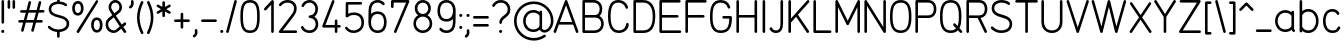 SplineFontDB: 3.2
FontName: DIN-Rotring
FullName: DIN Rotring
FamilyName: DIN-Rotring
Weight: Regular
Copyright: Copyright (c) 2021, Gareth Lindsay (reindexed@pm.me), Kieran Startup (info@kieranstartup.co.uk).\n\nThis Font Software is licensed under the SIL Open Font License, Version 1.1.\nThis license is copied below, and is also available with a FAQ at:\nhttp://scripts.sil.org/OFL\n\n\n-----------------------------------------------------------\nSIL OPEN FONT LICENSE Version 1.1 - 26 February 2007\n-----------------------------------------------------------\n\nPREAMBLE\nThe goals of the Open Font License (OFL) are to stimulate worldwide\ndevelopment of collaborative font projects, to support the font creation\nefforts of academic and linguistic communities, and to provide a free and\nopen framework in which fonts may be shared and improved in partnership\nwith others.\n\nThe OFL allows the licensed fonts to be used, studied, modified and\nredistributed freely as long as they are not sold by themselves. The\nfonts, including any derivative works, can be bundled, embedded, \nredistributed and/or sold with any software provided that any reserved\nnames are not used by derivative works. The fonts and derivatives,\nhowever, cannot be released under any other type of license. The\nrequirement for fonts to remain under this license does not apply\nto any document created using the fonts or their derivatives.\n\nDEFINITIONS\n"Font Software" refers to the set of files released by the Copyright\nHolder(s) under this license and clearly marked as such. This may\ninclude source files, build scripts and documentation.\n\n"Reserved Font Name" refers to any names specified as such after the\ncopyright statement(s).\n\n"Original Version" refers to the collection of Font Software components as\ndistributed by the Copyright Holder(s).\n\n"Modified Version" refers to any derivative made by adding to, deleting,\nor substituting -- in part or in whole -- any of the components of the\nOriginal Version, by changing formats or by porting the Font Software to a\nnew environment.\n\n"Author" refers to any designer, engineer, programmer, technical\nwriter or other person who contributed to the Font Software.\n\nPERMISSION & CONDITIONS\nPermission is hereby granted, free of charge, to any person obtaining\na copy of the Font Software, to use, study, copy, merge, embed, modify,\nredistribute, and sell modified and unmodified copies of the Font\nSoftware, subject to the following conditions:\n\n1) Neither the Font Software nor any of its individual components,\nin Original or Modified Versions, may be sold by itself.\n\n2) Original or Modified Versions of the Font Software may be bundled,\nredistributed and/or sold with any software, provided that each copy\ncontains the above copyright notice and this license. These can be\nincluded either as stand-alone text files, human-readable headers or\nin the appropriate machine-readable metadata fields within text or\nbinary files as long as those fields can be easily viewed by the user.\n\n3) No Modified Version of the Font Software may use the Reserved Font\nName(s) unless explicit written permission is granted by the corresponding\nCopyright Holder. This restriction only applies to the primary font name as\npresented to the users.\n\n4) The name(s) of the Copyright Holder(s) or the Author(s) of the Font\nSoftware shall not be used to promote, endorse or advertise any\nModified Version, except to acknowledge the contribution(s) of the\nCopyright Holder(s) and the Author(s) or with their explicit written\npermission.\n\n5) The Font Software, modified or unmodified, in part or in whole,\nmust be distributed entirely under this license, and must not be\ndistributed under any other license. The requirement for fonts to\nremain under this license does not apply to any document created\nusing the Font Software.\n\nTERMINATION\nThis license becomes null and void if any of the above conditions are\nnot met.\n\nDISCLAIMER\nTHE FONT SOFTWARE IS PROVIDED "AS IS", WITHOUT WARRANTY OF ANY KIND,\nEXPRESS OR IMPLIED, INCLUDING BUT NOT LIMITED TO ANY WARRANTIES OF\nMERCHANTABILITY, FITNESS FOR A PARTICULAR PURPOSE AND NONINFRINGEMENT\nOF COPYRIGHT, PATENT, TRADEMARK, OR OTHER RIGHT. IN NO EVENT SHALL THE\nCOPYRIGHT HOLDER BE LIABLE FOR ANY CLAIM, DAMAGES OR OTHER LIABILITY,\nINCLUDING ANY GENERAL, SPECIAL, INDIRECT, INCIDENTAL, OR CONSEQUENTIAL\nDAMAGES, WHETHER IN AN ACTION OF CONTRACT, TORT OR OTHERWISE, ARISING\nFROM, OUT OF THE USE OR INABILITY TO USE THE FONT SOFTWARE OR FROM\nOTHER DEALINGS IN THE FONT SOFTWARE.\n
UComments: "2021-1-22: Created with FontForge (http://fontforge.org)"
Version: 001.000
ItalicAngle: 0
UnderlinePosition: -100
UnderlineWidth: 50
Ascent: 775
Descent: 225
InvalidEm: 0
LayerCount: 2
Layer: 0 0 "Back" 1
Layer: 1 0 "Fore" 0
XUID: [1021 481 1505022585 135679]
FSType: 0
OS2Version: 0
OS2_WeightWidthSlopeOnly: 0
OS2_UseTypoMetrics: 1
CreationTime: 1611311624
ModificationTime: 1613394813
PfmFamily: 17
TTFWeight: 400
TTFWidth: 5
LineGap: 9
VLineGap: 0
Panose: 2 0 0 0 0 0 0 0 0 0
OS2TypoAscent: 775
OS2TypoAOffset: 0
OS2TypoDescent: -225
OS2TypoDOffset: 0
OS2TypoLinegap: 0
OS2WinAscent: 0
OS2WinAOffset: 0
OS2WinDescent: 0
OS2WinDOffset: 0
HheadAscent: 792
HheadAOffset: 0
HheadDescent: -224
HheadDOffset: 0
OS2XHeight: 547
OS2Vendor: 'PfEd'
OS2UnicodeRanges: 8000002f.40002063.00000000.00000000
Lookup: 1 4 0 "'aalt' Access All Alternates in Latin lookup 0" { "'aalt' Access All Alternates in Latin lookup 0-1"  } ['aalt' ('DFLT' <'dflt' > 'latn' <'dflt' > ) ]
Lookup: 258 0 0 "'kern' Horizontal Kerning in Latin lookup 0" { "'kern' Horizontal Kerning in Latin lookup 0-1" [150,15,4] } ['kern' ('DFLT' <'dflt' > 'latn' <'dflt' > ) ]
MarkAttachClasses: 1
DEI: 91125
KernClass2: 25 22 "'kern' Horizontal Kerning in Latin lookup 0-1"
 1 T
 1 A
 3 V W
 1 Y
 5 v w y
 3 k x
 1 r
 11 d h m n q u
 1 f
 11 b c e o p s
 1 L
 1 H
 28 comma period colon semicolon
 9 C D G O Q
 42 quotedbl quotesingle quotedblright glyph83
 3 K X
 1 R
 5 E F P
 1 S
 1 j
 1 t
 22 quotedblleft quoteleft
 5 space
 1 Z
 13 a c d e g o q
 1 s
 1 W
 1 Y
 1 A
 1 T
 12 comma period
 5 v w y
 3 f t
 1 x
 1 V
 33 quotesingle quotedblright glyph83
 7 C G O Q
 1 U
 5 m n z
 8 question
 1 j
 1 l
 1 u
 1 r
 1 p
 0 {} 0 {} 0 {} 0 {} 0 {} -110 {} 0 {} 0 {} 0 {} 0 {} 0 {} 0 {} 0 {} 0 {} 0 {} 0 {} 0 {} 0 {} 0 {} 0 {} 0 {} 0 {} 0 {} -160 {} -180 {} 0 {} 0 {} -100 {} 0 {} -110 {} -80 {} -50 {} -160 {} 0 {} 0 {} 0 {} 0 {} -80 {} 0 {} 0 {} 0 {} -80 {} -80 {} 0 {} 0 {} -30 {} -10 {} -100 {} -120 {} 0 {} -100 {} 0 {} -70 {} -60 {} 0 {} -120 {} 0 {} -20 {} -20 {} 0 {} -60 {} 0 {} 0 {} -25 {} 0 {} 0 {} 0 {} -80 {} -50 {} 0 {} 0 {} -120 {} 0 {} -110 {} -20 {} -30 {} -40 {} 0 {} 0 {} 0 {} 0 {} -30 {} 0 {} 0 {} 0 {} -30 {} 0 {} 0 {} 0 {} -150 {} -140 {} 0 {} 0 {} -155 {} 0 {} -110 {} -10 {} -20 {} -20 {} 0 {} 0 {} 0 {} 0 {} -40 {} 0 {} 0 {} 0 {} 0 {} -60 {} -60 {} 0 {} -20 {} 0 {} 0 {} 0 {} -100 {} -100 {} -80 {} 40 {} 20 {} 20 {} 0 {} 0 {} 0 {} 0 {} 0 {} 0 {} 0 {} 20 {} 0 {} 0 {} 0 {} 0 {} -30 {} 0 {} -60 {} -50 {} 0 {} -150 {} 0 {} 10 {} 0 {} 0 {} -50 {} 0 {} 0 {} 0 {} 0 {} 0 {} 0 {} 0 {} 0 {} 0 {} 0 {} 0 {} -10 {} 10 {} -40 {} -100 {} -120 {} -180 {} -40 {} 40 {} 10 {} 20 {} -50 {} 0 {} 0 {} 0 {} 0 {} 0 {} 0 {} 0 {} 0 {} 0 {} 0 {} 0 {} -10 {} 0 {} -30 {} -30 {} -10 {} -30 {} -20 {} 0 {} -10 {} 20 {} 0 {} -40 {} 0 {} 0 {} 0 {} 0 {} 0 {} 0 {} 0 {} 0 {} 0 {} 0 {} -40 {} -30 {} 10 {} 10 {} -50 {} 10 {} -50 {} 40 {} 0 {} 20 {} 30 {} 0 {} 0 {} 0 {} 0 {} 0 {} 0 {} 0 {} 0 {} 0 {} 0 {} 0 {} -10 {} -20 {} -108 {} -130 {} -33 {} -130 {} -20 {} 0 {} -30 {} -30 {} -80 {} -60 {} 0 {} 0 {} 0 {} -60 {} 0 {} 0 {} 0 {} 0 {} 0 {} 0 {} -20 {} -20 {} -100 {} -150 {} 40 {} -150 {} 60 {} -70 {} -20 {} 20 {} -110 {} 0 {} -20 {} 0 {} 0 {} -60 {} 0 {} 0 {} 0 {} 0 {} 0 {} 0 {} 0 {} 0 {} 0 {} 0 {} 0 {} 0 {} 0 {} 0 {} 0 {} 0 {} 0 {} 0 {} 0 {} 0 {} 0 {} 0 {} 0 {} 0 {} 0 {} 0 {} 0 {} 0 {} 0 {} 0 {} 0 {} 0 {} 0 {} 0 {} 0 {} 0 {} 0 {} 0 {} 0 {} 0 {} 0 {} 0 {} 0 {} 0 {} 0 {} 0 {} 0 {} 0 {} 0 {} 0 {} 0 {} 0 {} 0 {} 0 {} 0 {} 0 {} 0 {} 20 {} 0 {} 0 {} 0 {} 0 {} 0 {} 0 {} 0 {} 0 {} 0 {} 0 {} 0 {} 0 {} 0 {} 0 {} -90 {} -60 {} 0 {} 0 {} 0 {} 0 {} 0 {} 0 {} 0 {} 0 {} 0 {} 0 {} 0 {} 0 {} 0 {} 0 {} 0 {} 0 {} 0 {} 0 {} 0 {} 0 {} -40 {} -10 {} 0 {} 0 {} 0 {} 0 {} 0 {} -50 {} 0 {} 0 {} 0 {} 0 {} 0 {} 0 {} 0 {} 0 {} 0 {} 0 {} 0 {} 0 {} 0 {} 0 {} -30 {} -20 {} 0 {} 0 {} 0 {} 0 {} 0 {} 20 {} 0 {} 0 {} 0 {} 0 {} 0 {} 0 {} 0 {} 0 {} 0 {} 0 {} 0 {} 0 {} 0 {} 0 {} -40 {} -10 {} 0 {} 0 {} 0 {} 0 {} 0 {} 0 {} 0 {} 0 {} 0 {} 0 {} 0 {} 0 {} 0 {} 0 {} 0 {} 0 {} 0 {} 0 {} 0 {} 0 {} 0 {} 0 {} 0 {} 0 {} 0 {} 0 {} 0 {} -20 {} 0 {} 0 {} 0 {} 0 {} 0 {} 0 {} 0 {} 0 {} 0 {} 0 {} 0 {} 0 {} 0 {} 0 {} 0 {} 0 {} 0 {} 0 {} 0 {} 0 {} 0 {} 0 {} 0 {} 0 {} 0 {} 0 {} 0 {} 0 {} 0 {} 0 {} 0 {} 0 {} 0 {} 0 {} 0 {} 0 {} 0 {} 0 {} 0 {} 0 {} 0 {} 0 {} 0 {} 40 {} 0 {} 0 {} 0 {} 0 {} 0 {} 0 {} 0 {} 0 {} 0 {} 0 {} 0 {} 0 {} 0 {} 0 {} -60 {} 0 {} 0 {} 0 {} 0 {} 0 {} 0 {} 0 {} 0 {} 0 {} 0 {} 0 {} 0 {} 0 {} 0 {} 0 {} 0 {} 0 {} 0 {} 0 {} 0 {} 0 {} 0 {} 0 {} -130 {} -130 {} -60 {} -130 {} 0 {} 0 {} 0 {} 0 {} -130 {} 0 {} 0 {} 0 {} 0 {} 0 {} 0 {} 0 {} 0 {} 0 {} 0 {} 0 {} -40 {} 0 {} 0 {} 0 {} 0 {} 0 {} 0 {} 0 {} 0 {} 0 {} 0 {} 0 {} 0 {} 0 {} 0 {} 0 {} 0 {} 0 {} 0 {} 0 {} 0 {}
LangName: 1033
Encoding: UnicodeBmp
Compacted: 1
UnicodeInterp: none
NameList: AGL For New Fonts
DisplaySize: -72
AntiAlias: 1
FitToEm: 0
WidthSeparation: 150
WinInfo: 0 10 11
BeginPrivate: 4
BlueValues 21 [0 0 547 547 767 768]
StdHW 4 [65]
StdVW 4 [65]
BlueScale 8 0.039625
EndPrivate
TeXData: 1 0 0 272629 136314 90876 573571 1048576 90876 783286 444596 497025 792723 393216 433062 380633 303038 157286 324010 404750 52429 2506097 1059062 262144
AnchorClass2: "^""" 
BeginChars: 65536 107

StartChar: x
Encoding: 120 120 0
Width: 529
VWidth: 1032
Flags: W
HStem: 0 21G<53 67 461 475> 527 20G<59 73 455 469>
LayerCount: 2
Back
SplineSet
460.41796875 514.5 m 5
 62.4951171875 32.5 l 1029
68.1640625 514.5 m 5
 466.0859375 32.5 l 1029
EndSplineSet
Fore
SplineSet
36 515 m 0
 36 533 50 547 68 547 c 0
 78 547 87 542 93 535 c 2
 264 328 l 1
 435 535 l 2
 441 542 450 547 460 547 c 0
 478 547 493 532 493 514 c 0
 493 506 491 500 486 494 c 2
 306 277 l 1
 491 53 l 2
 496 47 499 41 499 33 c 0
 499 15 484 0 466 0 c 0
 456 0 447 5 441 12 c 2
 264 226 l 1
 88 12 l 2
 82 5 72 0 62 0 c 0
 44 0 30 14 30 32 c 0
 30 40 32 47 37 53 c 2
 222 277 l 1
 43 494 l 2
 38 500 36 507 36 515 c 0
EndSplineSet
Validated: 1
EndChar

StartChar: U
Encoding: 85 85 1
Width: 647
Flags: W
HStem: 0 65<225.484 422.205> 748 20G<83 101 546 564>
VStem: 60 65<166.206 765.972> 522 65<166.607 765.972>
LayerCount: 2
Back
SplineSet
93.4287109375 735 m 5
 93.4287109375 256.829101562 l 6
 93.4287109375 156.587890625 158.448242188 32.5 324.473632812 32.5 c 4
 490.5 32.5 555.518554688 156.587890625 555.518554688 256.829101562 c 6
 555.518554688 735 l 1029
EndSplineSet
Fore
SplineSet
324 0 m 0
 166 0 60 109 60 257 c 2
 60 735 l 2
 60 753 74 768 92 768 c 0
 110 768 125 753 125 735 c 2
 125 257 l 2
 125 219 137 176 161 141 c 0
 191 98 241 65 324 65 c 0
 407 65 456 98 486 141 c 0
 510 176 522 219 522 257 c 2
 522 735 l 2
 522 753 537 768 555 768 c 0
 573 768 587 753 587 735 c 2
 587 257 l 2
 587 110 482 0 324 0 c 0
EndSplineSet
Validated: 1
EndChar

StartChar: D
Encoding: 68 68 2
Width: 657
VWidth: 1032
Flags: W
HStem: 0 65<125 413.755> 702 65<125 406.991>
VStem: 60 65<65 702> 542 65<217.609 546.49>
LayerCount: 2
Back
SplineSet
93 32.5 m 5
 93 735 l 5
 305.9140625 735 l 6
 481.794921875 735 575.421875 602.587890625 575.421875 399.1328125 c 6
 575.421875 368.366210938 l 6
 575.421875 153.586914062 481.794921875 32.4990234375 305.9140625 32.4990234375 c 6
 93 32.4990234375 l 5
 93 32.5 l 5
EndSplineSet
Fore
SplineSet
92 0 m 2
 75 0 60 15 60 32 c 2
 60 735 l 2
 60 753 74 767 92 767 c 2
 305 767 l 2
 422 767 501 715 548 640 c 0
 588 576 607 495 607 400 c 2
 607 368 l 2
 607 200 551 75 433 24 c 0
 395 8 352 0 305 0 c 2
 92 0 l 2
125 702 m 1
 125 65 l 1
 305 65 l 2
 397 65 456 99 493 157 c 0
 524 206 542 277 542 368 c 2
 542 400 l 2
 542 538 499 640 407 682 c 0
 378 695 344 702 305 702 c 2
 125 702 l 1
EndSplineSet
Validated: 1
EndChar

StartChar: A
Encoding: 65 65 3
Width: 700
VWidth: 1032
Flags: W
HStem: 0 21G<64 80 620 636> 192 65<197 505> 747 20G<346.5 360>
VStem: 40 63<2.01057 20> 597 63<2.00226 21>
LayerCount: 2
Back
SplineSet
551.64453125 225 m 5
 148.725585938 225 l 1029
627 32.5 m 5
 352 735 l 5
 72 32.5 l 1029
EndSplineSet
Fore
SplineSet
322 747 m 0
 327 758 340 767 353 767 c 0
 367 767 379 758 383 747 c 0
 475 513 566 278 658 44 c 0
 659 40 660 36 660 32 c 0
 660 14 645 0 627 0 c 0
 613 0 602 9 597 21 c 2
 530 192 l 1
 171 192 l 1
 103 20 l 2
 98 8 87 0 73 0 c 0
 55 0 40 14 40 32 c 0
 40 36 40 41 42 45 c 0
 322 747 l 0
505 257 m 1
 352 647 l 1
 197 257 l 1
 505 257 l 1
EndSplineSet
Validated: 1
EndChar

StartChar: B
Encoding: 66 66 4
Width: 645
VWidth: 1032
Flags: W
HStem: 0 65<125 449.215> 358 65<125 445.203> 702 65<125 425.38>
VStem: 60 65<65 358 423 702> 492 65<475.831 636.561> 530 65<139.655 295.813>
LayerCount: 2
Back
SplineSet
92 390 m 4
 92 390 292 390 387 390 c 4
 482 390 562 322.5 562 217.5 c 4
 562 112.5 482 32.5 362 32.5 c 6
 92 32.5 l 5
 92 735 l 5
 92 735 252 735 347 735 c 4
 442 735 524.5 665 524.5 562.5 c 4
 524.5 460 462 390 387 390 c 1028
EndSplineSet
Fore
SplineSet
92 0 m 2xf4
 75 0 60 15 60 32 c 0
 60 151 60 271 60 390 c 0
 60 505 60 620 60 735 c 0
 60 753 74 767 92 767 c 2
 348 767 l 2
 459 767 557 684 557 562 c 0xf8
 557 494 531 434 490 397 c 1
 551 364 595 300 595 218 c 0
 595 92 495 0 362 0 c 2
 92 0 l 2xf4
388 423 m 2
 440 423 492 472 492 562 c 0
 492 645 427 702 348 702 c 2
 125 702 l 1
 125 423 l 1
 388 423 l 2
530 218 m 0xf4
 530 301 471 358 388 358 c 2
 125 358 l 1
 125 65 l 1
 362 65 l 2
 459 65 530 126 530 218 c 0xf4
EndSplineSet
Validated: 1
EndChar

StartChar: C
Encoding: 67 67 5
Width: 619
VWidth: 1032
Flags: W
HStem: 0 65<227.56 420.192> 702 65<213.456 404.119>
VStem: 50 65<214.422 568.039> 488 64<560.986 626.186> 504 65<148.597 237.095>
LayerCount: 2
Back
SplineSet
517.340820312 591.459960938 m 4
 486.969726562 688.532226562 396.88671875 735 313.881835938 735 c 4
 192.469726562 735 81 680.587890625 81 385.571289062 c 4
 81 184.587890625 144.568359375 32.5 317.060546875 32.5 c 4
 469.500976562 32.5 525.470703125 133.587890625 534.720703125 206.606445312 c 1028
EndSplineSet
Fore
SplineSet
552 591 m 0xf0
 552 573 537 559 519 559 c 0
 504 559 492 569 488 582 c 0xf0
 463 663 387 702 315 702 c 0
 242 702 200 684 167 635 c 0
 137 591 115 514 115 386 c 0
 115 259 139 152 208 99 c 0
 236 78 272 65 319 65 c 0
 395 65 440 92 467 125 c 0
 489 152 501 184 504 211 c 0
 506 227 519 239 536 239 c 0
 554 239 569 225 569 207 c 0xe8
 569 87.7732622605 453.257272925 0 319 0 c 0
 260 0 209 16 169 47 c 0
 83 113 50 239 50 386 c 0
 50 520 72 610 113 671 c 0
 157 737 219 767 315 767 c 0
 409 767 515 714 550 601 c 0
 551 598 552 594 552 591 c 0xf0
EndSplineSet
Validated: 1
EndChar

StartChar: E
Encoding: 69 69 6
Width: 657
VWidth: 1032
Flags: W
HStem: 0 65<125 604.972> 358 65<125 538.972> 702 65<125 590.972>
VStem: 60 65<65 358 423 702>
LayerCount: 2
Back
SplineSet
507.84765625 390 m 5
 92 390 l 1029
559.581054688 735 m 5
 92 735 l 5
 92 32.5 l 5
 573.752929688 32.5 l 1029
EndSplineSet
Fore
SplineSet
92 767 m 2
 560 767 l 2
 578 767 593 753 593 735 c 0
 593 717 578 702 560 702 c 2
 125 702 l 1
 125 423 l 1
 508 423 l 2
 526 423 541 408 541 390 c 0
 541 372 526 358 508 358 c 2
 125 358 l 1
 125 65 l 1
 574 65 l 2
 592 65 607 50 607 32 c 0
 607 14 592 0 574 0 c 2
 92 0 l 2
 75 0 60 15 60 32 c 2
 60 735 l 2
 60 753 74 767 92 767 c 2
EndSplineSet
Validated: 1
EndChar

StartChar: F
Encoding: 70 70 7
Width: 618
VWidth: 1032
Flags: W
HStem: 0 21G<84 102> 358 65<125 538.972> 702 65<125 590.972>
VStem: 60 65<1.90509 358 423 702>
LayerCount: 2
Back
SplineSet
508 390 m 5
 92.15234375 390 l 1029
559.733398438 735 m 5
 92.15234375 735 l 5
 92.15234375 32.5 l 1029
EndSplineSet
Fore
SplineSet
60 32 m 0
 60 52 60 735 60 735 c 2
 60 753 75 767 93 767 c 2
 560 767 l 2
 578 767 593 753 593 735 c 0
 593 717 578 702 560 702 c 2
 125 702 l 1
 125 423 l 1
 508 423 l 2
 526 423 541 408 541 390 c 0
 541 372 526 358 508 358 c 2
 125 358 l 1
 125 32 l 2
 125 14 111 0 93 0 c 0
 75 0 60 14 60 32 c 0
EndSplineSet
Validated: 1
EndChar

StartChar: G
Encoding: 71 71 8
Width: 648
VWidth: 1032
Flags: W
HStem: 0 65<221.062 426.732> 334 65<358.905 532> 702 66<216.09 418.133>
VStem: 50 65<196.796 570.416> 494 63<567.793 627.1> 532 66<184.55 334>
LayerCount: 2
Back
SplineSet
524.7734375 598.892578125 m 1024
524.7734375 598.892578125 m 0
 491.54296875 685.672851562 427.0390625 735 318.133789062 735 c 0
 142.875976562 735 82.6064453125 607.25390625 82.6064453125 401.25390625 c 2
 82.6064453125 366.247070312 l 2
 82.6064453125 160.24609375 142.876953125 32.5 318.133789062 32.5 c 0
 511.962890625 32.5 565 148.587890625 565 366.247070312 c 1
 389.30078125 366.247070312 l 1025
EndSplineSet
Fore
SplineSet
525 566 m 1024xf0
50 401 m 2
 50 609 111 768 318 768 c 0
 445 768 519 703 555 610 c 0
 556 606 557 603 557 599 c 0
 557 581 543 566 525 566 c 0
 511 566 499 575 494 587 c 0xf8
 466 661 417 702 318 702 c 0
 230 702 182 670 152 611 c 0
 127 562 115 490 115 401 c 2
 115 366 l 2
 115 277 127 206 152 157 c 0
 182 98 230 65 318 65 c 0
 488 65 527 163 532 334 c 1
 389 334 l 2
 371 334 357 348 357 366 c 0
 357 384 371 399 389 399 c 2
 565 399 l 2
 585 399 598 382 598 366 c 0xf4
 598 144 539 0 318 0 c 0
 111 0 50 158 50 366 c 2
 50 401 l 2
EndSplineSet
Validated: 1
EndChar

StartChar: p
Encoding: 112 112 9
Width: 585
VWidth: 1032
Flags: W
HStem: 0 65<186.974 369.266> 482 65<186.974 369.686>
VStem: 60 65<-218.095 50 117.359 429.641 497 530.972> 470 65<171.757 376.264>
LayerCount: 2
Back
SplineSet
92.087890625 -188 m 5
 92.087890625 500.328125 l 1029
92.087890625 134.5546875 m 4
 127.833984375 73.9228515625 191.833984375 32.5 278.408203125 32.5 c 4
 402.196289062 32.5 502.357421875 127.74609375 502.357421875 273.5 c 4
 502.357421875 419.25390625 403.198242188 514.500976562 278.408203125 514.500976562 c 4
 191.833984375 514.500976562 127.833984375 473.078125 92.087890625 412.446289062 c 1028
EndSplineSet
Fore
SplineSet
535 274 m 0
 535 118 426 0 279 0 c 0
 218 0 166 19 125 50 c 1
 125 -188 l 2
 125 -206 111 -220 93 -220 c 0
 75 -220 60 -206 60 -188 c 2
 60 500 l 2
 60 518 75 533 93 533 c 0
 111 533 125 518 125 500 c 2
 125 497 l 1
 166 528 218 547 279 547 c 0
 427 547 535 431 535 274 c 0
470 274 m 0
 470 395 393 482 279 482 c 0
 207 482 156 450 125 403 c 1
 125 144 l 1
 156 97 207 65 279 65 c 0
 392 65 470 153 470 274 c 0
EndSplineSet
Validated: 1
EndChar

StartChar: H
Encoding: 72 72 10
Width: 638
VWidth: 1032
Flags: W
HStem: 0 21G<84 102 536 554> 358 64<125 513> 748 20G<84 102 536 554>
VStem: 60 65<2.01724 358 422 765.972> 513 65<2.01724 358 422 765.972>
LayerCount: 2
Back
SplineSet
92.580078125 735.000976562 m 5
 92.580078125 32.5 l 1029
545.00390625 735.000976562 m 5
 545.00390625 32.5 l 1029
92.580078125 390 m 5
 545.00390625 390 l 1029
EndSplineSet
Fore
SplineSet
60 735 m 2
 60 753 75 768 93 768 c 0
 111 768 125 753 125 735 c 2
 125 422 l 1
 513 422 l 1
 513 735 l 2
 513 753 527 768 545 768 c 0
 563 768 578 753 578 735 c 2
 578 32 l 2
 578 15 563 0 545 0 c 0
 527 0 513 15 513 32 c 2
 513 358 l 1
 125 358 l 1
 125 32 l 2
 125 15 111 0 93 0 c 0
 75 0 60 15 60 32 c 2
 60 735 l 2
EndSplineSet
Validated: 1
EndChar

StartChar: I
Encoding: 73 73 11
Width: 195
VWidth: 1032
Flags: W
HStem: 0 21G<88 106> 748 20G<88 106>
VStem: 65 65<1.90509 765.972>
LayerCount: 2
Back
SplineSet
98 735.000976562 m 5
 98 32.5 l 1029
EndSplineSet
Fore
SplineSet
65 735 m 2
 65 753 79 768 97 768 c 0
 115 768 130 753 130 735 c 2
 130 32 l 2
 130 14 115 0 97 0 c 0
 79 0 65 14 65 32 c 2
 65 735 l 2
EndSplineSet
Validated: 1
EndChar

StartChar: J
Encoding: 74 74 12
Width: 442
VWidth: 1032
Flags: W
HStem: 0 65<129.931 267.198> 748 20G<336 354>
VStem: 312 65<117.248 765.972>
LayerCount: 2
Back
SplineSet
72.98828125 106.430664062 m 4
 101.655273438 55.34765625 142.299804688 32.5 192.810546875 32.5 c 4
 295.65625 32.5 345 89.931640625 345 243.0859375 c 6
 345 735.010742188 l 1029
EndSplineSet
Fore
SplineSet
377 243 m 2
 377 98 333 0 192 0 c 0
 118 0 73 40 44 91 c 0
 41 96 40 100 40 106 c 0
 40 124 55 139 73 139 c 0
 85 139 95 132 101 122 c 0
 115 98 130 84 146 75 c 0
 159 68 174 65 192 65 c 0
 241 65 269 78 287 109 c 0
 302 135 312 178 312 243 c 2
 312 735 l 2
 312 753 327 768 345 768 c 0
 363 768 377 753 377 735 c 2
 377 243 l 2
EndSplineSet
Validated: 1
EndChar

StartChar: K
Encoding: 75 75 13
Width: 625
VWidth: 1032
Flags: W
HStem: 0 21G<83 101 539.5 554> 748 20G<83 101 548.5 562>
VStem: 60 65<1.90509 244 338 765.972>
LayerCount: 2
Back
SplineSet
91.6630859375 257.40234375 m 5
 551.663085938 735.06640625 l 1029
544.578125 32.5 m 5
 256 428.049804688 l 1029
91.6630859375 735 m 5
 91.6630859375 32.5 l 1029
EndSplineSet
Fore
SplineSet
60 735 m 2
 60 753 74 768 92 768 c 0
 110 768 125 753 125 735 c 2
 125 338 l 1
 529 758 l 2
 535 764 544 768 553 768 c 0
 571 768 585 753 585 735 c 0
 585 726 582 719 576 713 c 2
 299 425 l 1
 572 52 l 2
 576 47 578 39 578 32 c 0
 578 14 563 0 545 0 c 0
 534 0 525 5 519 13 c 2
 253 378 l 1
 125 244 l 1
 125 32 l 2
 125 14 110 0 92 0 c 0
 74 0 60 14 60 32 c 2
 60 735 l 2
EndSplineSet
Validated: 1
EndChar

StartChar: L
Encoding: 76 76 14
Width: 542
VWidth: 999
Flags: W
HStem: 0 65<125 510.095> 748 20G<83 101>
VStem: 60 65<65 765.972>
LayerCount: 2
Back
SplineSet
93 735 m 5
 93 32.5 l 5
 480.5 32.5 l 1029
EndSplineSet
Fore
SplineSet
60 735 m 2
 60 753 74 768 92 768 c 0
 110 768 125 753 125 735 c 2
 125 65 l 1
 480 65 l 2
 498 65 512 50 512 32 c 0
 512 14 498 0 480 0 c 2
 92 0 l 2
 74 0 60 14 60 32 c 2
 60 735 l 2
EndSplineSet
Validated: 1
EndChar

StartChar: M
Encoding: 77 77 15
Width: 735
VWidth: 999
Flags: W
HStem: 0 21G<83 101 633 651> 747 20G<85 99.5 635.5 650>
VStem: 60 65<1.90509 604> 610 65<1.90509 604>
LayerCount: 2
Back
SplineSet
642.176757812 32.5 m 5
 642.176757812 735 l 5
 367.177734375 213.149414062 l 5
 92.1787109375 735 l 5
 92.1787109375 32.5 l 1029
EndSplineSet
Fore
SplineSet
642 767 m 0
 658 767 675 754 675 735 c 2
 675 32 l 2
 675 14 660 0 642 0 c 0
 624 0 610 14 610 32 c 2
 610 604 l 1
 396 198 l 2
 391 188 379 181 367 181 c 0
 355 181 344 188 339 198 c 2
 125 604 l 1
 125 32 l 2
 125 14 110 0 92 0 c 0
 74 0 60 14 60 32 c 2
 60 735 l 2
 60 754 77 767 93 767 c 0
 106 767 116 759 121 750 c 2
 368 283 l 1
 614 750 l 2
 619 759 629 767 642 767 c 0
EndSplineSet
Validated: 1
EndChar

StartChar: N
Encoding: 78 78 16
Width: 658
VWidth: 999
Flags: W
HStem: 0 21G<83 101 560 574> 747 20G<85 99 557 575>
VStem: 60 65<1.90509 629> 533 65<139 765.972>
LayerCount: 2
Back
SplineSet
92.28125 31.5 m 5
 92.28125 734 l 5
 565.44921875 31.5 l 5
 565.44921875 734 l 1029
EndSplineSet
Fore
SplineSet
60 735 m 2
 60 754 77 767 93 767 c 0
 105 767 114 761 119 753 c 2
 533 139 l 1
 533 735 l 2
 533 753 548 768 566 768 c 0
 584 768 598 753 598 735 c 2
 598 32 l 2
 598 13 582 0 566 0 c 0
 554 0 544 6 539 14 c 2
 125 629 l 1
 125 32 l 2
 125 14 110 0 92 0 c 0
 74 0 60 14 60 32 c 2
 60 735 l 2
EndSplineSet
Validated: 1
EndChar

StartChar: O
Encoding: 79 79 17
Width: 636
Flags: W
HStem: 0 65<217.376 414.938> 702 66<216.09 419.91>
VStem: 50 65<197.236 570.416> 521 65<197.236 570.416>
LayerCount: 2
Back
SplineSet
82.47265625 401.25390625 m 6
 82.47265625 607.25390625 142.743164062 735 318 735 c 4
 493.256835938 735 553.526367188 607.25390625 553.526367188 401.25390625 c 6
 553.526367188 366.247070312 l 6
 553.526367188 160.24609375 493.256835938 32.5 318 32.5 c 4
 142.743164062 32.5 82.47265625 160.24609375 82.47265625 366.247070312 c 6
 82.47265625 401.25390625 l 6
EndSplineSet
Fore
SplineSet
318 0 m 0
 111 0 50 159 50 366 c 2
 50 401 l 2
 50 609 111 768 318 768 c 0
 525 768 586 609 586 401 c 2
 586 366 l 2
 586 159 525 0 318 0 c 0
115 401 m 2
 115 366 l 2
 115 277 127 206 152 157 c 0
 182 97 230 65 318 65 c 0
 406 65 454 98 484 157 c 0
 509 206 521 277 521 366 c 2
 521 401 l 2
 521 490 509 561 484 611 c 0
 454 670 406 702 318 702 c 0
 230 702 182 670 152 611 c 0
 127 561 115 490 115 401 c 2
EndSplineSet
Validated: 1
EndChar

StartChar: P
Encoding: 80 80 18
Width: 635
Flags: W
HStem: 0 21G<83 101> 345 65<125 460.098> 702 65<125 460.098>
VStem: 60 65<1.90509 345 410 702> 520 65<468.852 643.148>
LayerCount: 2
Back
SplineSet
92.666015625 32.5 m 5
 92.666015625 735 l 5
 382.666015625 734.912109375 l 6
 486.5 734.912109375 552.666015625 664.982421875 552.666015625 556.206054688 c 4
 552.666015625 447.428710938 486.5 377.5 382.666015625 377.5 c 6
 92.666015625 377.5 l 1029
EndSplineSet
Fore
SplineSet
585 556 m 0
 585 431 503 345 382 345 c 2
 125 345 l 1
 125 32 l 2
 125 14 110 0 92 0 c 0
 74 0 60 14 60 32 c 2
 60 735 l 2
 60 753 75 767 93 767 c 2
 382 767 l 2
 503 767 585 681 585 556 c 0
382 702 m 2
 125 702 l 1
 125 410 l 1
 382 410 l 2
 471 410 520 466 520 556 c 0
 520 646 471 702 382 702 c 2
EndSplineSet
Validated: 1
EndChar

StartChar: Q
Encoding: 81 81 19
Width: 657
Flags: W
HStem: 0 65<217.376 416.929> 702 65<216.09 419.91>
VStem: 50 65<196.796 570.204> 521 65<195.454 570.204>
LayerCount: 2
Back
SplineSet
83.47265625 401.25390625 m 6
 83.47265625 607.25390625 143.743164062 735 319 735 c 4
 494.256835938 735 554.52734375 607.25390625 554.52734375 401.25390625 c 6
 554.52734375 366.247070312 l 6
 554.52734375 160.24609375 494.256835938 32.5 319 32.5 c 4
 143.743164062 32.5 83.47265625 160.24609375 83.47265625 366.247070312 c 6
 83.47265625 401.25390625 l 6
412.163085938 197.5 m 5
 575.913085938 32.5 l 1029
EndSplineSet
Fore
SplineSet
379 198 m 0
 379 216 393 230 411 230 c 0
 420 230 428 226 434 220 c 2
 488 166 l 1
 510 215 521 282 521 366 c 2
 521 401 l 2
 521 490 509 562 484 611 c 0
 454 671 406 702 318 702 c 0
 230 702 182 670 152 611 c 0
 127 562 115 490 115 401 c 2
 115 366 l 2
 115 277 127 206 152 157 c 0
 182 97 230 65 318 65 c 0
 379 65 421 81 451 111 c 1
 388 175 l 2
 382 181 379 189 379 198 c 0
318 0 m 0
 111 0 50 158 50 366 c 2
 50 401 l 2
 50 609 111 767 318 767 c 0
 525 767 586 609 586 401 c 2
 586 366 l 2
 586 268 573 182 537 117 c 1
 598 55 l 2
 604 49 607 42 607 33 c 0
 607 15 593 0 575 0 c 0
 566 0 558 4 552 10 c 2
 497 65 l 1
 456 24 398 0 318 0 c 0
EndSplineSet
Validated: 1
EndChar

StartChar: R
Encoding: 82 82 20
Width: 635
VWidth: 1032
Flags: W
HStem: 0 21G<83 101 537 552> 345 65<125 342> 702 65<125 460.098>
VStem: 60 65<1.90509 345 410 702> 520 65<467.6 643.148>
LayerCount: 2
Back
SplineSet
92.666015625 32.5 m 5
 92.666015625 735 l 5
 382.666015625 734.912109375 l 6
 486.5 734.912109375 552.666015625 664.982421875 552.666015625 556.206054688 c 4
 552.666015625 447.428710938 486.5 377.5 382.666015625 377.5 c 6
 92.666015625 377.5 l 1029
361.526367188 377.5 m 5
 542.859375 32.5 l 1029
EndSplineSet
Fore
SplineSet
382 702 m 2
 125 702 l 1
 125 410 l 1
 382 410 l 2
 471 410 520 466 520 556 c 0
 520 646 471 702 382 702 c 2
585 556 m 0
 585 441 516 360 414 347 c 1
 571 48 l 2
 573 43 575 37 575 32 c 0
 575 14 561 0 543 0 c 0
 531 0 519 7 514 17 c 2
 342 345 l 1
 125 345 l 1
 125 32 l 2
 125 14 110 0 92 0 c 0
 74 0 60 14 60 32 c 2
 60 735 l 2
 60 753 75 767 93 767 c 2
 382 767 l 2
 503 767 585 681 585 556 c 0
EndSplineSet
Validated: 1
EndChar

StartChar: S
Encoding: 83 83 21
Width: 625
Flags: W
HStem: 0 65<193.186 422.54> 702 65<209.87 425.603>
VStem: 67 65<506.005 640.66> 515 65<138.98 278.026>
LayerCount: 2
Back
SplineSet
493.982421875 678.649414062 m 0
 451.072265625 712.684570312 379.71875 734.483398438 310.708984375 734.860351562 c 0
 221.70703125 735.345703125 98 691.786132812 98 577.287109375 c 0
 98 457.786132812 201.971679688 424.192382812 310.572265625 396.439453125 c 0
 423.330078125 367.624023438 545.579101562 335.119140625 545.579101562 209.618164062 c 0
 545.579101562 84.951171875 422 32.5 308.297851562 32.5 c 0
 208.666015625 32.5 130.657226562 70.072265625 75.5654296875 125.841796875 c 1024
EndSplineSet
Fore
SplineSet
528 679 m 4
 528 661 514 646 496 646 c 4
 488 646 482 649 476 653 c 4
 441 681 374 702 311 702 c 4
 252 702 189 680 159 647 c 4
 143 629 132 607 132 577 c 4
 132 520 158 493 195 472 c 4
 228 453 273 440 321 428 c 4
 415 404 516 377 559 296 c 4
 572 271 580 243 580 210 c 4
 580 120 527 64 467 34 c 4
 419 10 363 0 310 0 c 4
 202 0 115 41 54 103 c 4
 48 109 45 117 45 126 c 4
 45 144 59 158 77 158 c 4
 86 158 95 155 101 149 c 4
 150 99 219 65 310 65 c 4
 392 65 473 96 502 152 c 4
 510 168 515 187 515 210 c 4
 515 233 510 250 502 265 c 4
 470 324 381 345 304 365 c 4
 199 392 67 431 67 577 c 4
 67 623 85 662 111 691 c 4
 154 738 231 767 311 767 c 4
 387 767 465 745 516 704 c 4
 523 698 528 689 528 679 c 4
EndSplineSet
Validated: 1
EndChar

StartChar: T
Encoding: 84 84 22
Width: 628
Flags: W
HStem: 0 21G<305 323> 702 65<32.0277 282 347 596.095>
VStem: 282 65<1.90509 702>
LayerCount: 2
Back
SplineSet
314.783203125 735 m 5
 314.783203125 32.5 l 1029
566.356445312 735 m 4
 471.356445312 735 63.2119140625 735 63.2119140625 735 c 1028
EndSplineSet
Fore
SplineSet
566 767 m 2
 584 767 598 753 598 735 c 0
 598 717 584 702 566 702 c 2
 347 702 l 1
 347 32 l 2
 347 14 332 0 314 0 c 0
 296 0 282 14 282 32 c 2
 282 702 l 1
 63 702 l 2
 45 702 30 717 30 735 c 0
 30 753 45 767 63 767 c 2
 566 767 l 2
EndSplineSet
Validated: 1
EndChar

StartChar: V
Encoding: 86 86 23
Width: 637
Flags: W
HStem: 0 21G<311 325.5> 748 20G<64 80 557 573>
VStem: 40 63<746 765.972> 534 63<746 765.972>
LayerCount: 2
Back
SplineSet
564.387695312 735 m 5
 318.459960938 32.5 l 5
 72.5322265625 735 l 1029
EndSplineSet
Fore
SplineSet
564 768 m 0
 582 768 597 753 597 735 c 0
 597 731 596 727 595 724 c 2
 349 22 l 2
 345 9 333 0 318 0 c 0
 304 0 292 9 288 22 c 2
 42 724 l 2
 41 727 40 731 40 735 c 0
 40 753 55 768 73 768 c 0
 87 768 99 759 103 746 c 2
 318 131 l 1
 534 746 l 2
 538 759 550 768 564 768 c 0
EndSplineSet
Validated: 1
EndChar

StartChar: W
Encoding: 87 87 24
Width: 944
Flags: W
HStem: 0 21G<279.5 294.5 650.5 665.5> 748 20G<64 80.5 464.5 479.5 864.5 881>
VStem: 841 63<721.066 766.244>
LayerCount: 2
Back
SplineSet
871.672851562 735 m 5
 657.823242188 32.5 l 5
 472.318359375 735 l 5
 286.813476562 32.5 l 5
 72.9619140625 735 l 1029
EndSplineSet
Fore
SplineSet
287 0 m 0
 272 0 260 10 256 23 c 2
 42 726 l 2
 41 729 40 732 40 735 c 0
 40 753 55 768 73 768 c 0
 88 768 100 757 104 744 c 2
 285 151 l 1
 441 743 l 2
 444 756 457 767 472 767 c 0
 487 767 501 756 504 743 c 2
 660 151 l 1
 841 744 l 2
 845 757 857 768 872 768 c 0
 890 768 904 753 904 735 c 0
 904 732 904 729 903 726 c 2
 689 23 l 2
 685 10 673 0 658 0 c 0
 643 0 630 11 626 24 c 2
 472 608 l 1
 318 24 l 2
 314 11 302 0 287 0 c 0
EndSplineSet
Validated: 1
EndChar

StartChar: X
Encoding: 88 88 25
Width: 630
Flags: W
HStem: 0 21G<63 77.5 551.5 566> 747 21G<71 85.5 544.5 559>
LayerCount: 2
Back
SplineSet
79.6005859375 735 m 5
 557.102539062 32.5 l 1029
549.921875 735 m 5
 72.42578125 32.5078125 l 1029
EndSplineSet
Fore
SplineSet
550 767 m 0
 568 767 582 753 582 735 c 0
 582 728 581.0546875 722.962890625 577 717 c 2
 354 389 l 1
 584 51 l 2
 588.056640625 45.0380859375 590 40 590 33 c 0
 590 15 575 0 557 0 c 0
 546 0 536.237304688 4.8046875 530 14 c 2
 315 331 l 1
 99 14 l 2
 92.126953125 3.9130859375 83 0 72 0 c 0
 54 0 40 14 40 32 c 0
 40 39 41.7900390625 44.787109375 46 51 c 2
 275 389 l 1
 53 717 l 2
 48.9580078125 722.971679688 47 728 47 735 c 0
 47 753 62 768 80 768 c 0
 91 768 99.58203125 762.397460938 106 753 c 2
 315 447 l 1
 523 753 l 2
 529.396484375 762.41015625 539 767 550 767 c 0
EndSplineSet
Validated: 1
EndChar

StartChar: Y
Encoding: 89 89 26
Width: 602
Flags: W
HStem: 0 21G<291 309> 747 20G<53 67.5 534.5 549>
VStem: 267 65<1.90509 374>
LayerCount: 2
Back
SplineSet
539.703125 735 m 5
 299.703125 383.75 l 5
 62.203125 735 l 1029
299.703125 383.75 m 5
 299.703125 32.5 l 1029
EndSplineSet
Fore
SplineSet
540 767 m 0
 558 767 573 754 573 736 c 0
 573 729 571.394848271 723.414608327 567 717 c 2
 332 374 l 1
 332 32 l 2
 332 14 318 0 300 0 c 0
 282 0 267 14 267 32 c 2
 267 374 l 1
 36 717 l 2
 31.9719197708 722.981088825 30 728 30 735 c 0
 30 753 44 767 62 767 c 0
 73 767 82.6121267045 762.415301398 89 753 c 2
 300 442 l 1
 513 753 l 2
 519.430924062 762.389752973 529 767 540 767 c 0
EndSplineSet
Validated: 1
EndChar

StartChar: Z
Encoding: 90 90 27
Width: 649
Flags: W
HStem: 0 65<144 597.095> 703 65<66.0277 498>
LayerCount: 2
Back
SplineSet
96.1025390625 735.002929688 m 5
 559.268554688 735.002929688 l 5
 81.9296875 32.5 l 5
 566.227539062 32.5 l 1029
EndSplineSet
Fore
SplineSet
560 768 m 2
 580 768 592 751 592 735 c 0
 592 728 590 722 587 717 c 2
 144 65 l 1
 567 65 l 2
 585 65 599 50 599 32 c 0
 599 14 585 0 567 0 c 2
 83 0 l 2
 63 0 50 16 50 32 c 0
 50 39 53 46 56 51 c 2
 498 703 l 1
 97 703 l 2
 79 703 64 717 64 735 c 0
 64 753 79 768 97 768 c 2
 560 768 l 2
EndSplineSet
Validated: 1
EndChar

StartChar: germandbls
Encoding: 223 223 28
Width: 534
Flags: W
HStem: 0 62<365.649 409.055> 702 65<183.005 363.312>
VStem: 40 65<1.90509 626.147> 429 65<81.1993 412.125 507.175 640.154>
LayerCount: 2
Back
SplineSet
396.505859375 461.380859375 m 4
 439.838867188 483.25390625 461.766601562 516.587890625 461.766601562 564.456054688 c 4
 461.766601562 666.587890625 386.5 735 267.12890625 735 c 4
 152.200195312 735 72.4912109375 651.030273438 72.4912109375 547.448242188 c 1028
72.490234375 554.62109375 m 5
 72.490234375 32.5 l 1029
396.505859375 32.5 m 4
 439.838867188 54.373046875 461.766601562 96.373046875 461.766601562 135.57421875 c 6
 461.766601562 358.306640625 l 6
 461.766601562 397.508789062 439.838867188 439.508789062 396.505859375 461.381835938 c 1028
EndSplineSet
Fore
SplineSet
396 0 m 0
 378 0 364 14 364 32 c 0
 364 45 371 57 382 62 c 0
 414 78 429 109 429 136 c 2
 429 358 l 2
 429 385 414 416 383 432 c 0
 372 437 364 448 364 461 c 0
 364 474 372 486 384 491 c 0
 403 501 413 511 420 524 c 0
 426 534 429 547 429 564 c 0
 429 612 410 647 378 671 c 0
 352 690 315 702 267 702 c 0
 169 702 105 633 105 547 c 0
 105 32 l 2
 105 14 91 0 73 0 c 0
 55 0 40 14 40 32 c 2
 40 555 l 2
 40 556 40 558 40 559 c 0
 46 675 139 767 267 767 c 0
 326 767 377 753 417 724 c 0
 467 688 494 630 494 564 c 0
 494 518 478 485 452 461 c 1
 480 432 494 394 494 358 c 2
 494 136 l 2
 494 85 466 31 411 3 c 0
 407 1 401 0 396 0 c 0
EndSplineSet
Validated: 1
EndChar

StartChar: bracketleft
Encoding: 91 91 29
Width: 264
Flags: W
HStem: -65 65<115 211.972> 698 65<115 211.972>
VStem: 50 164<-62.9349 -1.90509 699.905 760.972> 50 65<0 698>
LayerCount: 2
Back
SplineSet
181.240234375 -32.5 m 5
 82.5009765625 -32.5 l 5
 82.5009765625 730 l 5
 181.240234375 730 l 1029
EndSplineSet
Fore
SplineSet
83 -65 m 2xe0
 66 -65 50 -52 50 -32 c 2
 50 730 l 2
 50 748 65 763 83 763 c 2
 181 763 l 2
 199 763 214 748 214 730 c 0xe0
 214 712 199 698 181 698 c 2
 115 698 l 1
 115 0 l 1xd0
 181 0 l 2
 199 0 214 -14 214 -32 c 0
 214 -50 199 -65 181 -65 c 2
 83 -65 l 2xe0
EndSplineSet
Validated: 1
EndChar

StartChar: bracketright
Encoding: 93 93 30
Width: 264
Flags: W
HStem: -65 65<51.9051 149> 698 65<51.9051 149>
VStem: 50 164<-62.9723 -1.6491 699.649 760.972> 149 65<0 698>
LayerCount: 2
Back
SplineSet
83.501953125 -32.5 m 5
 182.241210938 -32.5 l 5
 182.241210938 730 l 5
 83.501953125 730 l 1029
EndSplineSet
Fore
SplineSet
181 763 m 2xe0
 201 763 214 746 214 730 c 2
 214 -32 l 2
 214 -50 199 -65 181 -65 c 2
 82 -65 l 2
 64 -65 50 -50 50 -32 c 0xe0
 50 -14 64 0 82 0 c 2
 149 0 l 1
 149 698 l 1xd0
 82 698 l 2
 64 698 50 712 50 730 c 0
 50 748 64 763 82 763 c 2
 181 763 l 2xe0
EndSplineSet
Validated: 1
EndChar

StartChar: backslash
Encoding: 92 92 31
Width: 326
Flags: W
HStem: 0 21G<255.5 272> 748 20G<54 70.5>
LayerCount: 2
Back
SplineSet
263.784179688 32.5 m 5
 63.396484375 735 l 1029
EndSplineSet
Fore
SplineSet
296 33 m 0
 296 15 281 0 263 0 c 0
 248 0 236 10 232 24 c 2
 31 726 l 2
 30 729 30 732 30 735 c 0
 30 753 45 768 63 768 c 0
 78 768 90 758 94 744 c 2
 294 41 l 2
 295 38 296 36 296 33 c 0
EndSplineSet
Validated: 1
EndChar

StartChar: asciicircum
Encoding: 94 94 32
Width: 420
Flags: W
HStem: 522 215
LayerCount: 2
Back
SplineSet
357.5 554.912109375 m 5
 210 704.912109375 l 5
 62.5 554.912109375 l 1029
EndSplineSet
Fore
SplineSet
390 555 m 4
 390 537 375 522 357 522 c 4
 348 522 340 526 334 532 c 6
 210 659 l 5
 86 532 l 6
 80 526 72 522 63 522 c 4
 45 522 30 537 30 555 c 4
 30 564 33 572 39 578 c 6
 187 728 l 6
 193 734 201 737 210 737 c 4
 219 737 228 733 233 728 c 6
 381 578 l 6
 387 572 390 564 390 555 c 4
EndSplineSet
Validated: 1
EndChar

StartChar: zero
Encoding: 48 48 33
Width: 603
Flags: W
HStem: 0 65<208.739 394.972> 702 65<208.739 394.972>
VStem: 60 65<175.028 591.972> 478 65<175.028 591.972>
LayerCount: 2
Back
SplineSet
92.994140625 366.24609375 m 6
 92.994140625 401.252929688 l 6
 92.994140625 611.586914062 131.994140625 734.999023438 302 734.999023438 c 4
 472.005859375 734.999023438 511.004882812 611.586914062 511.004882812 401.252929688 c 6
 511.004882812 366.24609375 l 6
 511.004882812 155.912109375 472.004882812 32.5 301.999023438 32.5 c 4
 131.993164062 32.5 92.994140625 155.912109375 92.994140625 366.24609375 c 6
EndSplineSet
Fore
SplineSet
125 366 m 2
 125 274 134 202 154 153 c 0
 179 94 219 65 302 65 c 0
 385 65 424 94 449 153 c 0
 469 202 478 274 478 366 c 2
 478 401 l 2
 478 493 469 565 449 614 c 0
 424 673 385 702 302 702 c 0
 219 702 179 673 154 614 c 0
 134 565 125 493 125 401 c 2
 125 366 l 2
302 0 m 0
 99 0 60 160 60 366 c 2
 60 401 l 2
 60 607 99 767 302 767 c 0
 505 767 543 607 543 401 c 2
 543 366 l 2
 543 160 505 0 302 0 c 0
EndSplineSet
Validated: 1
EndChar

StartChar: one
Encoding: 49 49 34
Width: 365
Flags: W
HStem: 0 21G<253 271> 747 20G<257 270>
VStem: 230 65<1.90509 657>
LayerCount: 2
Back
SplineSet
262 32.5 m 5
 262 734.99609375 l 5
 262 735 l 5
 81.9990234375 554.998046875 l 1029
EndSplineSet
Fore
SplineSet
262 767 m 0
 278 767 295 755 295 735 c 2
 295 32 l 2
 295 14 280 0 262 0 c 0
 244 0 230 14 230 32 c 2
 230 657 l 1
 105 532 l 2
 99 526 91 522 82 522 c 0
 64 522 50 537 50 555 c 0
 50 564 54 572 60 578 c 2
 240 758 l 2
 245 763 252 767 262 767 c 0
EndSplineSet
Validated: 1
EndChar

StartChar: two
Encoding: 50 50 35
Width: 555
Flags: W
HStem: 0 65<147 503.095> 703 65<164.561 357.43>
VStem: 427 65<486.173 641.318>
LayerCount: 2
Back
SplineSet
473.243164062 32.5 m 5
 78.037109375 32.5 l 5
 387.670898438 404.278320312 l 6
 442.447265625 470.047851562 460.3359375 514.587890625 460.3359375 573.254882812 c 4
 460.3359375 665.254882812 383.5 735.040039062 269 735.040039062 c 4
 172.896484375 735.040039062 121.196289062 699.301757812 81.0771484375 651.763671875 c 1028
EndSplineSet
Fore
SplineSet
268 768 m 0
 396 768 492 686 492 573 c 0
 492 544 488 516 478 489 c 0
 465 455 444 421 412 383 c 2
 147 65 l 1
 473 65 l 2
 491 65 505 50 505 32 c 0
 505 14 491 0 473 0 c 2
 77 0 l 2
 57 0 45 17 45 33 c 0
 45 41 49 48 53 53 c 2
 362 425 l 2
 391 460 408 487 417 512 c 0
 424 532 427 550 427 573 c 0
 427 651 358 703 268 703 c 0
 185 703 143 676 105 631 c 0
 99 624 91 619 81 619 c 0
 63 619 48 634 48 652 c 0
 48 660 51 667 56 673 c 0
 102 727 165 768 268 768 c 0
EndSplineSet
Validated: 1
EndChar

StartChar: three
Encoding: 51 51 36
Width: 532
Flags: W
HStem: 0 65<172.77 347.073> 351 65<240.905 345.613> 702 65<182.929 341.937>
VStem: 50 62<118.232 165.972> 63 62<601.649 650.324> 410 65<480.442 634.24> 417 65<133.425 287.645>
CounterMasks: 1 e0
LayerCount: 2
Back
SplineSet
81.1142578125 135.419921875 m 4
 110.500976562 69.2548828125 184.500976562 32.5 264.021484375 32.5 c 4
 368.5 32.5 448.056640625 106.587890625 448.056640625 208.04296875 c 4
 448.056640625 316.587890625 366.62890625 383.587890625 269.689453125 383.587890625 c 5
 366.717773438 383.587890625 441.133789062 458.587890625 441.133789062 559.294921875 c 4
 441.133789062 656.333984375 364.166992188 735 264.021484375 735 c 4
 187.166992188 735 121.166992188 692.587890625 93.8701171875 632.081054688 c 1028
EndSplineSet
Fore
SplineSet
417 208 m 0xf2
 417 294 356 351 271 351 c 0
 253 351 239 366 239 384 c 0
 239 402 253 416 271 416 c 0
 350 416 410 475 410 559 c 0
 410 638 347 702 265 702 c 0
 200 702 147 667 125 619 c 0
 120 608 108 600 95 600 c 0
 77 600 63 614 63 632 c 0
 63 637 64 641 66 645 c 0
 99 718 176 767 265 767 c 0
 383 767 475 674 475 559 c 0xec
 475 485 440 422 385 385 c 1
 442 351 482 288 482 208 c 0
 482 90 388 0 265 0 c 0
 177 0 89 41 53 122 c 0
 51 126 50 130 50 135 c 0
 50 153 65 168 83 168 c 0
 96 168 107 160 112 149 c 0
 135 98 194 65 265 65 c 0
 352 65 417 124 417 208 c 0xf2
EndSplineSet
Validated: 1
EndChar

StartChar: four
Encoding: 52 52 37
Width: 570
VWidth: 1032
Flags: W
HStem: 0 21G<394 412> 127 65<137 370 435 518.095> 748 20G<323.5 339>
VStem: 300 62<748 766.191> 370 65<1.90509 127 192 318.095>
LayerCount: 2
Back
SplineSet
402.89453125 287.5 m 5
 402.89453125 32.5 l 1029
330.39453125 735 m 5
 87.8935546875 160 l 5
 487.89453125 160 l 1029
EndSplineSet
Fore
SplineSet
88 127 m 2
 68 127 55 143 55 160 c 0
 55 165 57 169 58 173 c 2
 300 748 l 0
 305 760 317 768 330 768 c 0
 348 768 362 753 362 735 c 0
 362 731 362 726 360 722 c 2
 137 192 l 1
 370 192 l 1
 370 288 l 2
 370 306 385 320 403 320 c 0
 421 320 435 306 435 288 c 2
 435 192 l 1
 488 192 l 2
 506 192 520 178 520 160 c 0
 520 142 506 128 488 128 c 0
 470 128 453 127 435 127 c 1
 435 32 l 2
 435 14 421 0 403 0 c 0
 385 0 370 14 370 32 c 2
 370 127 l 1
 88 127 l 2
EndSplineSet
Validated: 1
EndChar

StartChar: five
Encoding: 53 53 38
Width: 581
VWidth: 1032
Flags: W
HStem: 0 65<174.382 359.558> 452 65<167.297 374.503> 710 65<133 476.095>
VStem: 66 65<484 710> 461 65<164.236 366.223>
LayerCount: 2
Back
SplineSet
445.172851562 742.5 m 1
 100.172851562 742.5 l 1
 97.6728515625 422.411132812 l 1
 152.166992188 468.108398438 204.995117188 484.330078125 269.504882812 484.330078125 c 0
 414.166992188 484.330078125 493.087890625 403.442382812 493.087890625 258.415039062 c 0
 493.087890625 119.107421875 393.83203125 32.5 257.002929688 32.5 c 0
 181.8515625 32.5 123.689453125 71.56640625 81.830078125 126.848632812 c 1024
EndSplineSet
Fore
SplineSet
258 65 m 0
 380 65 461 137 461 258 c 0
 461 317 447 362 423 392 c 0
 393 429 344 452 270 452 c 0
 202 452 160 432 119 398 c 0
 114 394 107 390 98 390 c 0
 82 390 66 402 66 422 c 2
 68 743 l 2
 68 761 83 775 101 775 c 2
 446 775 l 2
 464 775 478 760 478 742 c 0
 478 724 464 710 446 710 c 2
 133 710 l 1
 131 484 l 1
 169 504 219 517 270 517 c 0
 357 517 429 490 474 433 c 0
 510 388 526 328 526 258 c 0
 526 104 415 0 258 0 c 0
 171 0 103 46 57 107 c 0
 53 112 50 120 50 127 c 0
 50 145 64 159 82 159 c 0
 93 159 102 154 108 146 c 0
 146 96 195 65 258 65 c 0
EndSplineSet
Validated: 1
EndChar

StartChar: six
Encoding: 54 54 39
Width: 577
Flags: W
HStem: 0 65<205.621 376.358> 432 65<203.865 376.358> 702 65<205.326 377.252>
VStem: 60 65<149.424 348.303 434 609.862> 452 65<144.772 352.761>
LayerCount: 2
Back
SplineSet
290.23828125 464.782226562 m 4
 412.2421875 464.782226562 484.051757812 379.961914062 484.051757812 248.640625 c 4
 484.051757812 117.321289062 412.243164062 32.5 290.23828125 32.5 c 4
 168.233398438 32.5 92.1708984375 117.322265625 92.1708984375 248.640625 c 4
 92.1708984375 379.9609375 168.233398438 464.782226562 290.23828125 464.782226562 c 4
435.534179688 672.728515625 m 4
 402.283203125 712.258789062 352.875976562 734.6171875 290.237304688 734.6171875 c 4
 168.232421875 734.6171875 96.4228515625 649.795898438 96.4228515625 518.475585938 c 6
 92.1708984375 248.641601562 l 1029
EndSplineSet
Fore
SplineSet
64 519 m 0
 65 582 80 639 111 682 c 0
 151 737 215 767 291 767 c 0
 362 767 421 742 461 694 c 0
 466 688 468 681 468 673 c 0
 468 655 454 640 436 640 c 0
 426 640 417 645 411 652 c 0
 385 683 346 702 291 702 c 0
 182 702 131 629 129 518 c 2
 128 434 l 1
 169 475 226 497 291 497 c 0
 367 497 430 467 470 412 c 0
 501 369 517 313 517 249 c 0
 517 185 501 128 470 85 c 0
 430 30 367 0 291 0 c 0
 151 0 60 103 60 249 c 2
 64 519 l 0
452 249 m 0
 452 360 399 432 291 432 c 0
 183 432 125 360 125 249 c 0
 125 138 183 65 291 65 c 0
 399 65 452 138 452 249 c 0
EndSplineSet
Validated: 1
EndChar

StartChar: nine
Encoding: 57 57 40
Width: 577
Flags: W
HStem: 0 65<199.748 371.674> 270 65<200.642 373.135> 702 65<200.642 371.379>
VStem: 60 65<414.239 622.228> 449 64<149.424 333 411.318 624.117>
LayerCount: 2
Fore
SplineSet
513 248 m 0
 512 185 497 128 466 85 c 0
 426 30 362 0 286 0 c 0
 215 0 156 25 116 73 c 0
 111 79 109 86 109 94 c 0
 109 112 123 127 141 127 c 0
 151 127 160 122 166 115 c 0
 192 84 231 65 286 65 c 0
 395 65 446 138 448 249 c 2
 449 333 l 1
 408 292 351 270 286 270 c 0
 210 270 147 300 107 355 c 0
 76 398 60 454 60 518 c 0
 60 582 76 639 107 682 c 0
 147 737 210 767 286 767 c 0
 426 767 517 664 517 518 c 2
 513 248 l 0
125 518 m 0
 125 407 178 335 286 335 c 0
 394 335 452 407 452 518 c 0
 452 629 394 702 286 702 c 0
 178 702 125 629 125 518 c 0
EndSplineSet
Validated: 1
EndChar

StartChar: seven
Encoding: 55 55 41
Width: 550
Flags: W
HStem: 0 21G<147 162.5> 702 65<115 427>
VStem: 50 65<577.028 702> 124 62<1.6491 19>
LayerCount: 2
Back
SplineSet
156.91796875 32.5 m 5
 478 735 l 5
 83 735 l 5
 83 607.5 l 1029
EndSplineSet
Fore
SplineSet
478 768 m 2
 498 768 510 752 510 735 c 0
 510 730 509 726 507 722 c 2
 186 19 l 0
 181 8 169 0 156 0 c 0
 138 0 124 14 124 32 c 0
 124 37 125 42 127 46 c 2
 427 702 l 1
 115 702 l 1
 115 608 l 2
 115 590 101 575 83 575 c 0
 65 575 50 590 50 608 c 2
 50 735 l 2
 50 755 67 767 83 767 c 2
 478 768 l 2
EndSplineSet
Validated: 1
EndChar

StartChar: eight
Encoding: 56 56 42
Width: 591
Flags: W
HStem: 0 65<210.292 379.914> 383 65<219.889 370.428> 702 65<220.015 370.222>
VStem: 60 65<147.044 301.312> 94 65<505.623 644.882> 432 65<506.918 643.587> 466 65<147.044 301.312>
LayerCount: 2
Back
SplineSet
294 415.506835938 m 4
 399.765625 415.506835938 496.840820312 337.587890625 496.840820312 224.002929688 c 4
 496.840820312 110.41796875 399.765625 32.5 294 32.5 c 4
 188.235351562 32.5 91.1591796875 110.41796875 91.1591796875 224.002929688 c 4
 91.1591796875 337.587890625 188.235351562 415.506835938 294 415.506835938 c 4
294 735 m 4
 382.2265625 735 463.204101562 670.001953125 463.204101562 575.252929688 c 4
 463.204101562 480.50390625 382.225585938 415.506835938 294 415.506835938 c 4
 205.775390625 415.506835938 124.794921875 480.50390625 124.794921875 575.252929688 c 4
 124.794921875 670.002929688 205.774414062 735 294 735 c 4
EndSplineSet
Fore
SplineSet
295 702 m 0xec
 222 702 159 649 159 575 c 0
 159 501 222 448 295 448 c 0
 368 448 432 501 432 575 c 0
 432 649 368 702 295 702 c 0xec
295 767 m 0
 398 767 497 690 497 575 c 0xec
 497 506 462 451 412 418 c 1
 480 381 531 312 531 224 c 0
 531 90 416 0 295 0 c 0
 174 0 60 90 60 224 c 0xf2
 60 312 110 381 178 418 c 1
 128 451 94 506 94 575 c 0
 94 690 192 767 295 767 c 0
295 383 m 0
 204 383 125 317 125 224 c 0
 125 131 204 65 295 65 c 0
 386 65 466 131 466 224 c 0xf2
 466 317 386 383 295 383 c 0
EndSplineSet
Validated: 1
EndChar

StartChar: colon
Encoding: 58 58 43
Width: 139
Flags: W
HStem: 79 79<34.393 104.819> 377 79<34.393 104.819>
VStem: 30 79<83.393 153.819 381.393 451.819>
LayerCount: 2
Fore
SplineSet
30 417 m 0
 30 439 48 456 70 456 c 0
 92 456 109 439 109 417 c 0
 109 395 92 377 70 377 c 0
 48 377 30 395 30 417 c 0
30 119 m 0
 30 141 48 158 70 158 c 0
 92 158 109 141 109 119 c 0
 109 97 92 79 70 79 c 0
 48 79 30 97 30 119 c 0
EndSplineSet
Validated: 1
EndChar

StartChar: semicolon
Encoding: 59 59 44
Width: 168
Flags: W
HStem: 377 79<66.393 136.819>
VStem: 62 79<381.393 451.819> 72 65<-66.2988 68.513>
LayerCount: 2
Fore
SplineSet
101 72 m 0xa0
 135.381835938 72 137 29.67578125 137 -3 c 0
 137 -67 110 -110 69 -135 c 0
 64 -138 58 -139 52 -139 c 0
 34 -139 19 -125 19 -107 c 0
 19 -95 26 -85 35 -79 c 0
 60.7099609375 -63.57421875 72 -42.263671875 72 -3 c 0
 72 8.849609375 68 25.322265625 68 39 c 0
 68 57 83 72 101 72 c 0xa0
62 417 m 0xc0
 62 439 80 456 102 456 c 0
 124 456 141 439 141 417 c 0
 141 395 124 377 102 377 c 0
 80 377 62 395 62 417 c 0xc0
EndSplineSet
Validated: 1
EndChar

StartChar: equal
Encoding: 61 61 45
Width: 498
Flags: W
HStem: 141 65<51.9051 445.972> 337 65<51.9051 445.972>
LayerCount: 2
Back
SplineSet
414 369.455078125 m 5
 81.0849609375 369.455078125 l 1029
414 173.369140625 m 5
 81.0849609375 173.369140625 l 1029
EndSplineSet
Fore
SplineSet
415 402 m 2
 433 402 448 387 448 369 c 0
 448 351 433 337 415 337 c 2
 82 337 l 2
 64 337 50 351 50 369 c 0
 50 387 64 402 82 402 c 2
 415 402 l 2
415 206 m 2
 433 206 448 191 448 173 c 0
 448 155 433 141 415 141 c 2
 82 141 l 2
 64 141 50 155 50 173 c 0
 50 191 64 206 82 206 c 2
 415 206 l 2
EndSplineSet
Validated: 1
EndChar

StartChar: question
Encoding: 63 63 46
Width: 513
Flags: W
HStem: 0 79<205.393 275.819> 702 65<156.108 335.849>
VStem: 201 79<4.39297 74.8191> 209 65<215.028 301.655> 418 65<472.877 623.563>
LayerCount: 2
Back
SplineSet
63.1953125 635.572265625 m 4
 103.55078125 697.587890625 167.340820312 735 241.712890625 735 c 4
 360.428710938 735 451 660.391601562 451 541.674804688 c 4
 451 488.720703125 430.266601562 443.177734375 359.2734375 394.120117188 c 4
 264.596679688 328.6953125 241.711914062 298.799804688 241.711914062 245.586914062 c 1028
EndSplineSet
Fore
SplineSet
201 40 m 0xe8
 201 62 219 79 241 79 c 0
 263 79 280 62 280 40 c 0
 280 18 263 0 241 0 c 0
 219 0 201 18 201 40 c 0xe8
418 542 m 0
 418 643 343 702 241 702 c 0
 178 702 125 672 90 618 c 0
 84 609 73 603 62 603 c 0
 44 603 30 618 30 636 c 0
 30 643 32 648 35 653 c 0
 81 723 155 767 241 767 c 0
 379 767 483 676 483 542 c 0
 483 515 478 487 465 460 c 0
 448 427 419 396 377 367 c 0
 325 331 298 308 286 290 c 0
 277 276 274 265 274 246 c 0
 274 228 259 213 241 213 c 0
 223 213 209 228 209 246 c 0xd8
 209 274 215 301 232 326 c 0
 253 357 287 384 340 421 c 0
 377 446 396 468 406 489 c 0
 414 505 418 522 418 542 c 0
EndSplineSet
Validated: 1
EndChar

StartChar: exclam
Encoding: 33 33 47
Width: 139
Flags: W
HStem: 0 79<34.393 104.819> 748 20G<61 79>
VStem: 30 79<4.39297 74.8191> 38 65<222.017 765.983>
LayerCount: 2
Back
SplineSet
70 737 m 1
 70 247.587890625 l 1025
EndSplineSet
Fore
SplineSet
38 736 m 2xd0
 38 753 52 768 70 768 c 0
 88 768 103 753 103 736 c 2
 103 252 l 2
 103 235 88 220 70 220 c 0
 52 220 38 235 38 252 c 2
 38 736 l 2xd0
30 40 m 0xe0
 30 62 48 79 70 79 c 0
 92 79 109 62 109 40 c 0
 109 18 92 0 70 0 c 0
 48 0 30 18 30 40 c 0xe0
EndSplineSet
Validated: 1
EndChar

StartChar: v
Encoding: 118 118 48
Width: 504
Flags: HW
HStem: 0 21G<245.5 259> 527 20G<34 49.5 454.5 470>
VStem: 10 62<527 544.989> 432 62<527 544.989>
LayerCount: 2
Back
SplineSet
41.578125 514.5 m 5
 251 32.5 l 5
 460.421875 514.5 l 1029
EndSplineSet
Fore
SplineSet
10 515 m 0
 10 533 25 547 43 547 c 0
 56 547 67 539 72 527 c 2
 252 114 l 1
 432 527 l 0
 437 539 448 547 461 547 c 0
 479 547 494 533 494 515 c 0
 494 510 493 506 491 502 c 2
 282 20 l 2
 277 9 266 0 252 0 c 0
 239 0 227 8 222 20 c 2
 13 502 l 2
 11 506 10 510 10 515 c 0
EndSplineSet
EndChar

StartChar: percent
Encoding: 37 37 49
Width: 819
Flags: W
HStem: 0 21G<164 178.5> 14 65<597.526 694.474> 297 65<597.526 694.474> 405 65<124.526 221.014> 688 65<124.526 221.014> 748 20G<640.5 655>
VStem: 30 65<500.791 657.209> 250 65<500.192 657.808> 503 65<109.687 266.209> 724 65<109.687 266.209>
LayerCount: 2
Back
SplineSet
583.475585938 252.411132812 m 1029
172.313476562 32.5 m 5
 645.688476562 735 l 1029
62.1708984375 579.087890625 m 4
 62.1708984375 657.236328125 104.170898438 720.587890625 172.313476562 720.587890625 c 4
 240.455078125 720.587890625 282.455078125 657.236328125 282.455078125 579.087890625 c 4
 282.455078125 500.939453125 240.455078125 437.587890625 172.313476562 437.587890625 c 4
 104.170898438 437.587890625 62.1708984375 500.939453125 62.1708984375 579.087890625 c 4
755.830078125 188.412109375 m 4
 755.830078125 110.263671875 713.830078125 46.912109375 645.686523438 46.912109375 c 4
 577.544921875 46.912109375 535.544921875 110.263671875 535.544921875 188.412109375 c 4
 535.544921875 266.559570312 577.544921875 329.912109375 645.686523438 329.912109375 c 4
 713.830078125 329.912109375 755.830078125 266.559570312 755.830078125 188.412109375 c 4
EndSplineSet
Fore
SplineSet
173 0 m 0xb3c0
 155 0 140 15 140 33 c 0
 140 40 143 46 146 51 c 2
 619 753 l 2xbbc0
 625 762 635 768 646 768 c 0
 664 768 679 753 679 735 c 0
 679 728 677 722 673 717 c 2
 200 14 l 0x77c0
 194 5 184 0 173 0 c 0xb3c0
30 579 m 0
 30 609 35 638 46 663 c 0
 67 714 112 753 173 753 c 0
 234 753 278 714 299 663 c 0
 310 638 315 609 315 579 c 0
 315 549 310 520 299 495 c 0
 278 444 234 405 173 405 c 0
 112 405 67 444 46 495 c 0
 35 520 30 549 30 579 c 0
95 579 m 0
 95 557 99 537 106 520 c 0
 120 487 143 470 173 470 c 0
 203 470 225 487 239 520 c 0
 246 537 250 557 250 579 c 0
 250 601 246 621 239 638 c 0
 225 671 203 688 173 688 c 0
 143 688 120 671 106 638 c 0
 99 621 95 601 95 579 c 0
789 188 m 0
 789 158 784 130 773 105 c 0
 752 54 707 14 646 14 c 0x73c0
 585 14 540 54 519 105 c 0
 508 130 503 158 503 188 c 0
 503 218 508 247 519 272 c 0
 540 323 585 362 646 362 c 0
 707 362 752 323 773 272 c 0
 784 247 789 218 789 188 c 0
724 188 m 0
 724 210 720 230 713 247 c 0
 699 280 676 297 646 297 c 0
 616 297 593 280 579 247 c 0
 572 230 568 210 568 188 c 0
 568 166 572 146 579 129 c 0
 593 96 616 79 646 79 c 0
 676 79 699 96 713 129 c 0
 720 146 724 166 724 188 c 0
EndSplineSet
Validated: 1
EndChar

StartChar: ampersand
Encoding: 38 38 50
Width: 603
Flags: W
HStem: 0 65<170.705 306.152> 702 65<220.014 346.335>
VStem: 40 65<128.31 270.865> 115 65<536.953 661.96> 385 65<536.948 663.062>
LayerCount: 2
Back
SplineSet
524 217.987304688 m 1
 333.802734375 66.8974609375 l 2
 308.120117188 46.4970703125 279.088867188 32.5 247.212890625 32.5 c 0
 151.072265625 32.5 73.138671875 106.625976562 73.138671875 197.708007812 c 0
 73.138671875 245.587890625 88.6943359375 286.756835938 131.196289062 319.423828125 c 2
 361.46875 491.4453125 l 2
 401.333007812 520.799804688 417.817382812 556.586914062 417.817382812 595.963867188 c 0
 417.817382812 679.254882812 356.291015625 734.006835938 282.141601562 734.006835938 c 0
 207.990234375 734.006835938 147.880859375 677.076171875 147.880859375 595.963867188 c 0
 147.880859375 569.587890625 156.838867188 545.092773438 176.943359375 515.900390625 c 2
 524 32.787109375 l 1025
EndSplineSet
Fore
SplineSet
282 702 m 0
 226 702 180 660 180 596 c 0
 180 578 185 561 203 535 c 2
 259 456 l 1
 342 518 l 2
 369 538 385 558 385 596 c 0
 385 658 343 702 282 702 c 0
450 596 m 0
 450 535 420 494 380 465 c 2
 297 403 l 1
 445 197 l 1
 503 243 l 2
 509 247 515 251 523 251 c 0
 541 251 556 236 556 218 c 0
 556 208 551 199 544 193 c 0
 483 145 l 1
 550 52 l 2
 554 47 556 40 556 33 c 0
 556 15 541 0 523 0 c 0
 512 0 503 6 497 14 c 0
 432 104 l 1
 353 41 l 2
 324 18 289 0 247 0 c 0
 134 0 40 88 40 198 c 0
 40 267 67 311 111 345 c 2
 207 417 l 1
 150 497 l 2
 127 529 115 562 115 596 c 0
 115 694 190 767 282 767 c 0
 379 767 450 692 450 596 c 0
247 65 m 0
 269 65 291 74 313 92 c 2
 394 157 l 1
 245 364 l 1
 150 294 l 2
 120 271 105 245 105 198 c 0
 105 126 167 65 247 65 c 0
EndSplineSet
Validated: 1
EndChar

StartChar: parenleft
Encoding: 40 40 51
Width: 261
Flags: W
HStem: 743 20G<171.5 187>
VStem: 50 65<181.049 516.759> 149 62<-63.0408 -1.7002 699.7 760.972>
LayerCount: 2
Back
SplineSet
178 -32.5 m 0
 119.958984375 85.912109375 82.2880859375 224.912109375 82.2880859375 348.75 c 0
 82.2880859375 472.587890625 119.958984375 611.587890625 178 730 c 1024
EndSplineSet
Fore
SplineSet
211 -33 m 0
 211 -51 196 -65 178 -65 c 0
 165 -65 154 -58 149 -47 c 0
 89 75 50 219 50 349 c 0
 50 479 89 622 149 744 c 0
 154 755 165 763 178 763 c 0
 196 763 211 748 211 730 c 0
 211 725 209 720 207 716 c 0
 151 601 115 466 115 349 c 0
 115 232 151 97 207 -18 c 0
 209 -22 211 -28 211 -33 c 0
EndSplineSet
Validated: 1
EndChar

StartChar: parenright
Encoding: 41 41 52
Width: 261
Flags: W
HStem: 743 20G<74 89.5>
VStem: 50 62<-63.0408 -1.7002 699.7 760.972> 146 65<181.049 516.759>
LayerCount: 2
Back
SplineSet
84.2880859375 -32.5 m 4
 142.329101562 85.912109375 180 224.912109375 180 348.75 c 4
 180 472.587890625 142.329101562 611.587890625 84.2880859375 730 c 1028
EndSplineSet
Fore
SplineSet
50 -33 m 0
 50 -28 51 -22 53 -18 c 0
 109 97 146 232 146 349 c 0
 146 466 109 601 53 716 c 0
 51 720 50 725 50 730 c 0
 50 748 65 763 83 763 c 0
 96 763 107 755 112 744 c 0
 172 622 211 479 211 349 c 0
 211 219 172 75 112 -47 c 0
 107 -58 96 -65 83 -65 c 0
 65 -65 50 -51 50 -33 c 0
EndSplineSet
Validated: 1
EndChar

StartChar: plus
Encoding: 43 43 53
Width: 498
Flags: W
HStem: 246 65<52.0277 216 281 445.972>
VStem: 216 65<81.9051 246 311 475.972>
LayerCount: 2
Back
SplineSet
414.45703125 278.918945312 m 5
 81.5419921875 278.918945312 l 1029
248 112.4609375 m 5
 248 445.375976562 l 1029
EndSplineSet
Fore
SplineSet
281 112 m 2
 281 94 267 80 249 80 c 0
 231 80 216 94 216 112 c 2
 216 246 l 1
 83 246 l 2
 65 246 50 261 50 279 c 0
 50 297 65 311 83 311 c 2
 216 311 l 1
 216 445 l 2
 216 463 231 478 249 478 c 0
 267 478 281 463 281 445 c 2
 281 311 l 1
 415 311 l 2
 433 311 448 297 448 279 c 0
 448 261 433 246 415 246 c 2
 281 246 l 1
 281 112 l 2
EndSplineSet
Validated: 1
EndChar

StartChar: hyphen
Encoding: 45 45 54
Width: 498
Flags: W
HStem: 246 65<52.0277 445.972>
LayerCount: 2
Fore
SplineSet
415 311 m 2
 433 311 448 297 448 279 c 0
 448 261 433 246 415 246 c 2
 83 246 l 2
 65 246 50 261 50 279 c 0
 50 297 65 311 83 311 c 2
 415 311 l 2
EndSplineSet
Validated: 1
EndChar

StartChar: period
Encoding: 46 46 55
Width: 139
Flags: W
HStem: 0 79<34.393 104.819>
VStem: 30 79<4.39297 74.8191>
LayerCount: 2
Fore
SplineSet
30 40 m 0
 30 62 48 79 70 79 c 0
 92 79 109 62 109 40 c 0
 109 18 92 0 70 0 c 0
 48 0 30 18 30 40 c 0
EndSplineSet
Validated: 1
EndChar

StartChar: comma
Encoding: 44 44 56
Width: 168
Flags: W
HStem: -139 211<52 101>
VStem: 73 65<-65.9824 68.3479>
LayerCount: 2
Fore
SplineSet
73 -3 m 0
 73 9 69 24 69 39 c 0
 69 57 83 72 101 72 c 0
 136 72 138 30 138 -3 c 0
 138 -67 110 -109 69 -134 c 0
 64 -137 58 -139 52 -139 c 0
 34 -139 20 -124 20 -106 c 0
 20 -94 27 -85 36 -79 c 0
 62 -63 73 -43 73 -3 c 0
EndSplineSet
Validated: 1
EndChar

StartChar: slash
Encoding: 47 47 57
Width: 325
Flags: W
HStem: 0 21G<54 70.5> 748 20G<255.5 272>
VStem: 30 265
LayerCount: 2
Back
SplineSet
62.6123046875 32.5 m 5
 263 735 l 1029
EndSplineSet
Fore
SplineSet
63 0 m 0
 45 0 30 14 30 32 c 0
 30 35 30 38 31 41 c 2
 232 744 l 2
 236 758 248 768 263 768 c 0
 281 768 295 753 295 735 c 0
 295 732 295 729 294 726 c 2
 94 24 l 2
 90 10 78 0 63 0 c 0
EndSplineSet
Validated: 1
EndChar

StartChar: a
Encoding: 97 97 58
Width: 593
Flags: W
LayerCount: 2
Back
SplineSet
494.912109375 500.328125 m 5
 494.912109375 93.5888671875 l 6
 494.912109375 63.0439453125 501.833007812 44.32421875 520.212890625 32.5 c 1028
494.912109375 412.446289062 m 4
 459.166015625 473.078125 395.166015625 514.500976562 308.591796875 514.500976562 c 4
 184.803710938 514.500976562 84.642578125 419.254882812 84.642578125 273.500976562 c 4
 84.642578125 127.747070312 183.801757812 32.5 308.591796875 32.5 c 4
 395.166015625 32.5 459.166015625 73.9228515625 494.912109375 134.5546875 c 1028
EndSplineSet
Fore
SplineSet
52 274 m 0xe8
 52 430 161 547 308 547 c 0
 369 547 421 528 462 497 c 1
 462 500 l 2
 462 518 477 533 495 533 c 0
 513 533 527 518 527 500 c 0
 527 365 527 229 527 94 c 0xf0
 527 76 529 66 538 60 c 0
 547 54 552 43 552 32 c 0
 552 14 538 0 520 0 c 0
 514 0 508 2 503 5 c 0
 486 16 473 33 467 54 c 1
 426 21 371 0 308 0 c 0
 160 0 52 117 52 274 c 0xe8
117 274 m 0
 117 153 194 65 308 65 c 0
 380 65 431 97 462 144 c 1
 462 403 l 1
 431 450 380 482 308 482 c 0
 195 482 117 395 117 274 c 0
EndSplineSet
Validated: 1
EndChar

StartChar: b
Encoding: 98 98 59
Width: 592
Flags: W
HStem: 0 65<191.974 374.686> 482 65<191.974 374.266> 748 20G<88 106>
VStem: 65 65<16.0277 50 117.359 429.641 497 765.972> 475 65<171.551 376.058>
LayerCount: 2
Back
SplineSet
96.78125 735.000976562 m 5
 96.78125 46.6728515625 l 1029
96.78125 412.446289062 m 4
 132.52734375 473.078125 196.52734375 514.500976562 283.100585938 514.500976562 c 4
 406.888671875 514.500976562 507.049804688 419.254882812 507.049804688 273.500976562 c 4
 507.049804688 127.747070312 407.890625 32.5 283.100585938 32.5 c 4
 196.52734375 32.5 132.52734375 73.9228515625 96.78125 134.5546875 c 1028
EndSplineSet
Fore
SplineSet
540 274 m 0
 540 117 432 0 284 0 c 0
 223 0 171 19 130 50 c 1
 130 47 l 2
 130 29 115 14 97 14 c 0
 79 14 65 29 65 47 c 2
 65 735 l 2
 65 753 79 768 97 768 c 0
 115 768 130 753 130 735 c 2
 130 497 l 1
 171 528 223 547 284 547 c 0
 431 547 540 430 540 274 c 0
475 274 m 0
 475 395 397 482 284 482 c 0
 212 482 161 450 130 403 c 1
 130 144 l 1
 161 97 212 65 284 65 c 0
 398 65 475 153 475 274 c 0
EndSplineSet
Validated: 1
EndChar

StartChar: c
Encoding: 99 99 60
Width: 523
Flags: W
HStem: 0 65<201.96 377.166> 482 65<199.439 362.588>
VStem: 50 65<159.058 388.272>
LayerCount: 2
Back
SplineSet
450.469726562 122.170898438 m 0
 413.5546875 57.921875 368.8046875 32.5 288.834960938 32.5 c 0
 152.365234375 32.5 82.66796875 136.412109375 82.66796875 273.5 c 0
 82.66796875 410.587890625 149.529296875 514.5 286 514.5 c 0
 349.471679688 514.5 395.5546875 486.587890625 426.231445312 440.680664062 c 1024
EndSplineSet
Fore
SplineSet
115 274 m 0
 115 153 170 65 289 65 c 0
 322 65 345 69 363 78 c 0
 386 89 403 106 422 138 c 0
 428 148 438 155 450 155 c 0
 468 155 483 140 483 122 c 0
 483 116 482 111 479 106 c 0
 441 40 388 0 289 0 c 0
 136 0 50 118 50 274 c 0
 50 429 133 547 286 547 c 0
 366 547 420 509 453 459 c 0
 456 454 459 448 459 441 c 0
 459 423 444 408 426 408 c 0
 415 408 405 414 399 423 c 0
 375 459 342 482 286 482 c 0
 167 482 115 394 115 274 c 0
EndSplineSet
Validated: 1
EndChar

StartChar: d
Encoding: 100 100 61
Width: 585
Flags: W
HStem: 0 65<215.314 398.026> 482 65<215.734 398.026> 748 20G<484 502>
VStem: 50 65<171.551 376.058> 460 65<16.0277 50 117.359 429.641 497 765.972>
LayerCount: 2
Back
SplineSet
492.359375 735.000976562 m 5
 492.359375 46.673828125 l 1029
492.359375 412.446289062 m 4
 456.61328125 473.078125 392.61328125 514.500976562 306.0390625 514.500976562 c 4
 182.250976562 514.500976562 82.08984375 419.254882812 82.08984375 273.500976562 c 4
 82.08984375 127.747070312 181.249023438 32.5 306.0390625 32.5 c 4
 392.61328125 32.5 456.61328125 73.9228515625 492.359375 134.5546875 c 1028
EndSplineSet
Fore
SplineSet
525 47 m 2
 525 29 511 14 493 14 c 0
 475 14 460 29 460 47 c 2
 460 50 l 1
 419 19 367 0 306 0 c 0
 158 0 50 117 50 274 c 0
 50 430 159 547 306 547 c 0
 367 547 419 528 460 497 c 1
 460 735 l 2
 460 753 475 768 493 768 c 0
 511 768 525 753 525 735 c 2
 525 47 l 2
115 274 m 0
 115 153 192 65 306 65 c 0
 378 65 429 97 460 144 c 1
 460 403 l 1
 429 450 378 482 306 482 c 0
 193 482 115 395 115 274 c 0
EndSplineSet
Validated: 1
EndChar

StartChar: e
Encoding: 101 101 62
Width: 552
Flags: W
HStem: 0 65<199.893 383.214> 241 65<116 436> 482 65<198.319 362.002>
VStem: 50 66<157.975 241 306 391.575>
CounterMasks: 1 e0
LayerCount: 2
Back
SplineSet
452.83203125 106.512695312 m 4
 423.329101562 63.740234375 370.5 32.5 292.615234375 32.5 c 4
 151.5 32.5 83.61328125 136.34375 83.61328125 273.431640625 c 4
 83.61328125 408.7578125 148.765625 511.754882812 281.716796875 514.379882812 c 5
 281.716796875 514.388671875 l 5
 414.805664062 511.939453125 470.44140625 404.997070312 470.44140625 273.431640625 c 5
 100.5 273.431640625 l 1029
EndSplineSet
Fore
SplineSet
116 241 m 1
 126 137 179 65 292 65 c 0
 361 65 402 92 425 125 c 0
 431 133 441 139 452 139 c 0
 470 139 484 125 484 107 c 0
 484 100 482 93 478 88 c 0
 442 36 379 0 292 0 c 0
 137 0 50 116 50 273 c 0
 50 425 132 547 281 547 c 0
 370 547 430 501 463 443 c 0
 491 395 502 335 502 273 c 0
 502 255 487 241 469 241 c 2
 116 241 l 1
116 306 m 1
 436 306 l 1
 428 405 385 482 281 482 c 0
 176 482 125 407 116 306 c 1
EndSplineSet
Validated: 1
EndChar

StartChar: f
Encoding: 102 102 63
Width: 322
Flags: W
HStem: 0 21G<131 149> 482 65<22.0277 108 173 299.972> 702 65<185.999 299.972>
VStem: 108 65<1.90509 482 547 688.957>
LayerCount: 2
Back
SplineSet
52.615234375 514.5 m 5
 269.430664062 514.5 l 1029
140.436523438 616.678710938 m 5
 140.436523438 597.965820312 l 5
 140.436523438 32.5 l 1029
258.314453125 735 m 4
 170.000976562 735 140.438476562 699.587890625 140.438476562 617.125 c 1028
258.314453125 735 m 5
 269.430664062 735 l 1029
EndSplineSet
Fore
SplineSet
173 547 m 1
 269 547 l 2
 287 547 302 532 302 514 c 0
 302 496 287 482 269 482 c 2
 173 482 l 1
 173 32 l 2
 173 14 158 0 140 0 c 0
 122 0 108 14 108 32 c 2
 108 482 l 1
 53 482 l 2
 35 482 20 496 20 514 c 0
 20 532 35 547 53 547 c 2
 108 547 l 1
 108 617 l 2
 108 723.638671875 151.259765625 767 258 767 c 2
 269 767 l 2
 287 767 302 753 302 735 c 0
 302 717 287 702 269 702 c 2
 258 702 l 2
 186 702 173 683 173 617 c 2
 173 547 l 1
EndSplineSet
Validated: 1
EndChar

StartChar: g
Encoding: 103 103 64
Width: 594
Flags: W
HStem: -220 65<172.955 375.152> 0 65<219.314 402.026> 482 65<219.734 402.026>
VStem: 54 65<171.551 376.058> 464 65<-69.1243 50 117.359 429.641 497 530.972>
LayerCount: 2
Back
SplineSet
498.1640625 412.446289062 m 4
 462.41796875 473.078125 398.41796875 514.500976562 311.84375 514.500976562 c 4
 188.055664062 514.500976562 87.89453125 419.254882812 87.89453125 273.500976562 c 4
 87.89453125 127.747070312 187.053710938 32.5 311.84375 32.5 c 4
 398.41796875 32.5 462.41796875 73.9228515625 498.1640625 134.5546875 c 1028
134.665039062 -144.828125 m 4
 171.251953125 -175.411132812 214.418945312 -187.845703125 284.52734375 -187.845703125 c 4
 406.920898438 -187.845703125 498.165039062 -100.087890625 498.165039062 6.751953125 c 6
 498.165039062 500.328125 l 1029
EndSplineSet
Fore
SplineSet
54 274 m 0
 54 430 163 547 310 547 c 0
 371 547 423 528 464 497 c 1
 464 500 l 2
 464 518 479 533 497 533 c 0
 515 533 529 518 529 500 c 2
 529 7 l 2
 529 -120 421 -220 283 -220 c 0
 209 -220 156 -207 112 -170 c 0
 105 -164 101 -155 101 -145 c 0
 101 -127 115 -112 133 -112 c 0
 141 -112 148 -115 154 -120 c 0
 183 -144 217 -155 283 -155 c 0
 390 -155 464 -80 464 7 c 2
 464 50 l 1
 423 19 371 0 310 0 c 0
 162 0 54 117 54 274 c 0
119 274 m 0
 119 153 196 65 310 65 c 0
 382 65 433 97 464 144 c 1
 464 403 l 1
 433 450 382 482 310 482 c 0
 197 482 119 395 119 274 c 0
EndSplineSet
Validated: 1
EndChar

StartChar: h
Encoding: 104 104 65
Width: 578
Flags: W
HStem: 0 21G<88 106 477 495> 482 65<196.338 373.411> 748 20G<88 106>
VStem: 65 65<1.90509 428.868 497 765.972> 453 65<1.90509 395.829>
LayerCount: 2
Back
SplineSet
98.40625 735 m 5
 98.40625 32.5 l 1029
98.40625 412.4453125 m 4
 132.235351562 473.077148438 205.833007812 514.5 284.083007812 514.5 c 4
 406.5 514.5 486.674804688 430.587890625 486.674804688 301.845703125 c 6
 486.674804688 32.5 l 1029
EndSplineSet
Fore
SplineSet
453 302 m 2
 453 412 390 482 283 482 c 0
 219 482 159 448 130 403 c 1
 130 32 l 2
 130 14 115 0 97 0 c 0
 79 0 65 14 65 32 c 2
 65 735 l 2
 65 753 79 768 97 768 c 0
 115 768 130 753 130 735 c 2
 130 497 l 1
 173 529 227 547 283 547 c 0
 423 547 518 447 518 302 c 2
 518 32 l 2
 518 14 504 0 486 0 c 0
 468 0 453 14 453 32 c 2
 453 302 l 2
EndSplineSet
Validated: 1
EndChar

StartChar: i
Encoding: 105 105 66
Width: 199
Flags: W
HStem: 0 21G<91 109> 527 20G<91 109> 695 79<64.393 134.819>
VStem: 60 79<699.393 769.819> 67 65<2.12939 544.972>
LayerCount: 2
Back
SplineSet
100 510.327148438 m 5
 100 32.5 l 1029
EndSplineSet
Fore
SplineSet
67 514 m 2xe8
 67 532 82 547 100 547 c 0
 118 547 132 532 132 514 c 2
 132 32 l 2
 132 16 118 0 100 0 c 0
 82 0 67 16 67 32 c 2
 67 514 l 2xe8
60 735 m 0xf0
 60 757 78 774 100 774 c 0
 122 774 139 757 139 735 c 0
 139 713 122 695 100 695 c 0
 78 695 60 713 60 735 c 0xf0
EndSplineSet
Validated: 1
EndChar

StartChar: j
Encoding: 106 106 67
Width: 228
Flags: W
HStem: -225 65<-71.0949 50.9773> 527 20G<114 132> 696 79<88.1809 158.607>
VStem: 84 79<700.393 770.819> 91 65<-122.077 545.021>
LayerCount: 2
Back
SplineSet
-40 -191.5 m 4
 77.3056640625 -191.5 123.809570312 -142.911132812 123.809570312 -23.439453125 c 6
 123.809570312 496.828125 l 1029
EndSplineSet
Fore
SplineSet
84 736 m 0xf0
 84 758 101 775 123 775 c 0
 145 775 163 758 163 736 c 0
 163 714 145 696 123 696 c 0
 101 696 84 714 84 736 c 0xf0
-41 -225 m 0
 -59 -225 -73 -211 -73 -193 c 0
 -73 -175 -59 -160 -41 -160 c 0
 62.42578125 -160 91 -121.43359375 91 -24 c 2
 91 515 l 2
 91 532.336998916 105 547 123 547 c 0
 141 547 156 532.336998916 156 515 c 2
 156 -24 l 2xe8
 156 -160.241210938 93.173828125 -225 -41 -225 c 0
EndSplineSet
Validated: 1
EndChar

StartChar: k
Encoding: 107 107 68
Width: 549
Flags: WO
HStem: 1 20G<88 106 482.5 496> 528 20G<483 496> 749 20G<88 106>
VStem: 65 65<3.02771 181 265 766.972>
LayerCount: 2
Back
SplineSet
97.40625 736.084960938 m 5
 97.40625 33.5849609375 l 1029
97.40625 196.838867188 m 5
 486.421875 515.584960938 l 1029
230.84375 306.172851562 m 5
 486.421875 32.5 l 1029
EndSplineSet
Fore
SplineSet
65 736 m 2
 65 754 79 769 97 769 c 0
 115 769 130 754 130 736 c 2
 130 265 l 1
 466 541 l 2
 472 546 479 548 487 548 c 0
 505 548 519 534 519 516 c 0
 519 506 514 496 507 490 c 2
 278 303 l 1
 510 55 l 2
 515 49 519 42 519 33 c 0
 519 15 505 0 487 0 c 0
 478 0 469 4 463 10 c 2
 228 262 l 1
 130 181 l 1
 130 34 l 2
 130 16 115 1 97 1 c 0
 79 1 65 16 65 34 c 2
 65 736 l 2
EndSplineSet
Validated: 1
EndChar

StartChar: l
Encoding: 108 108 69
Width: 219
Flags: W
HStem: 0 64<132.834 182.351> 748 20G<88 106>
VStem: 65 65<67.063 765.972>
LayerCount: 2
Back
SplineSet
98.8984375 735.000976562 m 5
 98.8984375 112.012695312 l 6
 98.8984375 63.5888671875 113.8984375 42.5888671875 153 32.5 c 1028
EndSplineSet
Fore
SplineSet
65 735 m 2
 65 753 79 768 97 768 c 0
 115 768 130 753 130 735 c 2
 130 112 l 2
 130 81.1110226604 134 70 160 64 c 0
 174.18734996 60.7259961632 184 47 184 32 c 0
 184 14 170 0 152 0 c 0
 98.2646157516 0 65 46.9642495215 65 112 c 2
 65 735 l 2
EndSplineSet
Validated: 1
EndChar

StartChar: m
Encoding: 109 109 70
Width: 813
Flags: W
HStem: 0 21G<89 107 398 416 707 725> 482 65<179.087 316.902 495.043 627.873>
VStem: 65 65<1.90509 436.859> 374 65<1.90509 414.648> 684 65<1.90509 419.083>
LayerCount: 2
Back
SplineSet
97.6064453125 500.327148438 m 5
 97.6064453125 32.5 l 1029
97.6064453125 412.4453125 m 4
 124.571289062 473.077148438 183.235351562 514.5 245.606445312 514.5 c 4
 344.5 514.5 407.08984375 438.587890625 407.08984375 301.845703125 c 6
 407.08984375 32.5 l 1029
407.08984375 316.018554688 m 4
 407.08984375 437.920898438 474.166992188 514.5 557.923828125 514.5 c 4
 656.819335938 514.5 716.57421875 441.422851562 716.57421875 304.6796875 c 6
 716.57421875 32.5 l 1029
EndSplineSet
Fore
SplineSet
65 32 m 2
 65 500 l 1
 66 518 80 533 98 533 c 0
 114 533 128 521 130 506 c 1
 163 532 203 547 246 547 c 0
 317 547 375 512 407 452 c 1
 439 510 492 547 558 547 c 0
 631 547 680 514 710 466 c 0
 736 424 749 370 749 305 c 2
 749 32 l 2
 749 14 734 0 716 0 c 0
 698 0 684 14 684 32 c 2
 684 305 l 2
 684 390 662 448 610 472 c 0
 595 479 578 482 558 482 c 0
 516 482 479 458 457 409 c 0
 446 384 439 353 439 316 c 2
 439 32 l 2
 439 14 425 0 407 0 c 0
 389 0 374 14 374 32 c 2
 374 302 l 2
 374 405 339 482 246 482 c 0
 200 482 153 452 130 405 c 1
 130 32 l 2
 130 14 116 0 98 0 c 0
 80 0 65 14 65 32 c 2
EndSplineSet
Validated: 1
EndChar

StartChar: n
Encoding: 110 110 71
Width: 578
Flags: W
HStem: 0 21G<88 106 477 494.5> 482 65<194.934 373.411>
VStem: 65 65<2.01724 429.255 497 530.972> 453 65<2.01724 395.829>
LayerCount: 2
Back
SplineSet
97.40625 500.327148438 m 5
 97.40625 32.5 l 1029
97.40625 412.4453125 m 4
 131.235351562 473.077148438 204.833007812 514.5 283.083007812 514.5 c 4
 405.5 514.5 485.674804688 430.587890625 485.674804688 301.845703125 c 6
 485.674804688 32.5 l 1029
EndSplineSet
Fore
SplineSet
65 500 m 2
 65 518 79 533 97 533 c 0
 115 533 130 518 130 500 c 2
 130 497 l 1
 172 529 227 547 283 547 c 0
 423 547 518 447 518 302 c 2
 518 32 l 2
 518 15 503 0 486 0 c 0
 468 0 453 15 453 32 c 2
 453 302 l 2
 453 412 390 482 283 482 c 0
 219 482 159 449 130 403 c 1
 130 32 l 2
 130 15 115 0 97 0 c 0
 79 0 65 15 65 32 c 2
 65 500 l 2
EndSplineSet
Validated: 1
EndChar

StartChar: o
Encoding: 111 111 72
Width: 551
Flags: HW
HStem: 0 65<191.854 358.708> 482 65<191.854 358.708>
VStem: 50 65<153.187 394.112> 436 65<153.187 394.112>
LayerCount: 2
Back
SplineSet
469.4140625 273.5 m 4
 469.4140625 140.3984375 412.474609375 32.5 276 32.5 c 4
 139.525390625 32.5 82.5859375 140.3984375 82.5859375 273.5 c 4
 82.5859375 406.600585938 139.525390625 514.5 276 514.5 c 4
 412.47265625 514.5 469.4140625 406.600585938 469.4140625 273.5 c 4
EndSplineSet
Fore
SplineSet
275 547 m 0
 432 547 501 425 501 274 c 0
 501 122 432 0 275 0 c 0
 119 0 50 122 50 274 c 0
 50 425 119 547 275 547 c 0
  Spiro
    275 547 o
    403.27 509.849 o
    477.344 411.768 o
    501 274 o
    477.344 135.529 o
    403.27 37.1882 o
    275 0 o
    147.433 37.1882 o
    73.6187 135.529 o
    50 274 o
    73.6187 411.768 o
    147.433 509.849 o
    0 0 z
  EndSpiro
275 65 m 0
 393 65 436 155 436 274 c 0
 436 392 393 482 275 482 c 0
 158 482 115 392 115 274 c 0
 115 155 158 65 275 65 c 0
  Spiro
    275 65 o
    369.114 92.6875 o
    420.514 167.019 o
    436 274 o
    420.514 380.278 o
    369.114 454.349 o
    275 482 o
    181.59 454.349 o
    130.449 380.278 o
    115 274 o
    130.449 167.019 o
    181.59 92.6875 o
    0 0 z
  EndSpiro
EndSplineSet
EndChar

StartChar: q
Encoding: 113 113 73
Width: 585
Flags: W
HStem: 0 65<215.734 398.026> 482 65<215.314 398.026>
VStem: 50 65<171.757 376.264> 460 65<-218.095 50 117.359 429.641 497 530.972>
LayerCount: 2
Back
SplineSet
493.358398438 -188 m 5
 493.358398438 500.328125 l 1029
493.358398438 134.5546875 m 4
 457.612304688 73.9228515625 393.612304688 32.5 307.038085938 32.5 c 4
 183.25 32.5 83.0888671875 127.74609375 83.0888671875 273.5 c 4
 83.0888671875 419.25390625 182.248046875 514.500976562 307.038085938 514.500976562 c 4
 393.612304688 514.500976562 457.612304688 473.078125 493.358398438 412.446289062 c 1028
EndSplineSet
Fore
SplineSet
115 274 m 0
 115 153 193 65 306 65 c 0
 378 65 429 97 460 144 c 1
 460 403 l 1
 429 450 378 482 306 482 c 0
 192 482 115 395 115 274 c 0
525 -188 m 2
 525 -206 511 -220 493 -220 c 0
 475 -220 460 -206 460 -188 c 2
 460 50 l 1
 419 19 367 0 306 0 c 0
 159 0 50 118 50 274 c 0
 50 431 158 547 306 547 c 0
 367 547 419 528 460 497 c 1
 460 500 l 2
 460 518 475 533 493 533 c 0
 511 533 525 518 525 500 c 2
 525 -188 l 2
EndSplineSet
Validated: 1
EndChar

StartChar: r
Encoding: 114 114 74
Width: 383
Flags: W
HStem: 0 21G<89 107> 482 65<173.322 292.324>
VStem: 65 65<1.90509 436.038>
LayerCount: 2
Back
SplineSet
97.78125 500.327148438 m 5
 97.78125 32.5 l 1029
97.78125 362.838867188 m 4
 97.78125 448.087890625 156.248046875 514.5 236.693359375 514.5 c 4
 273.500976562 514.5 312.500976562 494.420898438 330.75 464.587890625 c 1028
EndSplineSet
Fore
SplineSet
65 500 m 2
 65 518 80 533 98 533 c 0
 113 533 126 522 129 508 c 1
 158 532 194 547 236 547 c 0
 289 547 336 518 358 482 c 0
 361 477 363 471 363 465 c 0
 363 447 348 432 330 432 c 0
 318 432 309 439 303 448 c 0
 292 466 263 482 236 482 c 0
 176 482 130 433 130 363 c 2
 130 32 l 2
 130 14 116 0 98 0 c 0
 80 0 65 14 65 32 c 2
 65 500 l 2
EndSplineSet
Validated: 1
EndChar

StartChar: s
Encoding: 115 115 75
Width: 554
Flags: W
HStem: 0 65<158.71 387.401> 482 65<165.465 391.087>
VStem: 57 65<358.112 445.13> 439 65<108.182 205.548>
LayerCount: 2
Back
SplineSet
434.647460938 475.801757812 m 4
 398.271484375 499.15234375 337.780273438 514.108398438 279.276367188 514.366210938 c 4
 203.823242188 514.69921875 90.4462890625 489.899414062 90.4462890625 403.424804688 c 4
 90.4462890625 323.850585938 168 300.5 256 285.913085938 c 4
 357.493164062 269.08984375 472.721679688 255.104492188 472.721679688 156.84765625 c 4
 472.721679688 67.2861328125 372.20703125 32.5 275.815429688 32.5 c 4
 191.349609375 32.5 125.216796875 58.2763671875 78.51171875 96.5380859375 c 1028
EndSplineSet
Fore
SplineSet
57 403 m 0
 57 509.277144236 173.324985615 547 277 547 c 0
 342 547 406 532 451 503 c 0
 460 497 466 487 466 476 c 0
 466 458 452 443 434 443 c 0
 428 443 421 445 416 448 c 0
 387 467 331 482 277 482 c 0
 213.767032545 482 122 463.53095991 122 403 c 0
 122 337.548683813 209.736328125 325.126953125 275 315 c 0
 377.594726562 297.6953125 504 275.145544517 504 157 c 0
 504 43.822300712 386.268581715 0 275 0 c 0
 184 0 110 28 57 71 c 0
 50 77 45 87 45 97 c 0
 45 115 59 129 77 129 c 0
 85 129 92 127 98 122 c 0
 138 89 197 65 275 65 c 0
 349.306826957 65 439 88.7398029251 439 157 c 0
 439 234.268020369 323.553710938 242.741210938 250 255 c 0
 159.6171875 269.65625 57 297 57 403 c 0
EndSplineSet
Validated: 1
EndChar

StartChar: t
Encoding: 116 116 76
Width: 293
Flags: W
HStem: 0 65<180.214 251.095> 482 65<22.0277 109 174 271.095> 748 20G<132 150>
VStem: 109 65<71.1451 482 547 765.972>
LayerCount: 2
Back
SplineSet
221.512695312 32.5 m 4
 161.942382812 32.5 142 65.587890625 142 134.686523438 c 6
 142 735 l 1029
53.5 514.5 m 5
 241.5 514.5 l 1029
EndSplineSet
Fore
SplineSet
53 482 m 2
 35 482 20 496 20 514 c 0
 20 532 35 547 53 547 c 2
 109 547 l 1
 109 735 l 2
 109 753 123 768 141 768 c 0
 159 768 174 753 174 735 c 2
 174 547 l 1
 241 547 l 2
 259 547 273 532 273 514 c 0
 273 496 259 482 241 482 c 2
 174 482 l 1
 174 135 l 2
 174 85 179 65 221 65 c 0
 239 65 253 50 253 32 c 0
 253 14 239 0 221 0 c 0
 139 0 109 55 109 135 c 2
 109 482 l 1
 53 482 l 2
EndSplineSet
Validated: 1
EndChar

StartChar: u
Encoding: 117 117 77
Width: 578
Flags: W
HStem: 0 65<204.589 381.662> 527 20G<84 102 472 490>
VStem: 60 65<151.171 544.972> 448 65<16.0277 50 118.132 544.972>
LayerCount: 2
Back
SplineSet
481.674804688 46.6728515625 m 5
 481.674804688 514.5 l 1029
481.674804688 134.5546875 m 4
 447.845703125 73.9228515625 374.247070312 32.5 295.997070312 32.5 c 4
 173.580078125 32.5 93.40625 116.412109375 93.40625 245.154296875 c 6
 93.40625 514.5 l 1029
EndSplineSet
Fore
SplineSet
513 47 m 2
 513 29 499 14 481 14 c 0
 463 14 448 29 448 47 c 2
 448 50 l 1
 405 18 351 0 295 0 c 0
 155 0 60 100 60 245 c 2
 60 514 l 2
 60 532 75 547 93 547 c 0
 111 547 125 532 125 514 c 2
 125 245 l 2
 125 135 188 65 295 65 c 0
 359 65 419 99 448 144 c 1
 448 514 l 2
 448 532 463 547 481 547 c 0
 499 547 513 532 513 514 c 2
 513 47 l 2
EndSplineSet
Validated: 1
EndChar

StartChar: w
Encoding: 119 119 78
Width: 720
Flags: W
HStem: 0 21G<194 208 512 526> 527 20G<34 50 353 367 671 687>
VStem: 10 63<525 544.975> 647 63<525 545.351>
LayerCount: 2
Back
SplineSet
42.2744140625 514.5 m 5
 201.13671875 32.5 l 5
 360 514.5 l 5
 518.864257812 32.5 l 5
 677.7265625 514.5 l 1029
EndSplineSet
Fore
SplineSet
10 515 m 0
 10 533 25 547 43 547 c 0
 57 547 69 538 73 525 c 2
 201 136 l 1
 329 525 l 2
 333 537 346 547 360 547 c 0
 374 547 387 537 391 525 c 2
 519 136 l 1
 647 525 l 2
 651 538 664 547 678 547 c 0
 696 547 710 533 710 515 c 0
 710 511 710 507 709 504 c 2
 550 22 l 2
 546 10 533 0 519 0 c 0
 505 0 492 10 488 22 c 2
 360 411 l 1
 232 22 l 2
 228 10 215 0 201 0 c 0
 187 0 175 10 171 22 c 2
 12 504 l 2
 11 507 10 511 10 515 c 0
EndSplineSet
Validated: 1
EndChar

StartChar: y
Encoding: 121 121 79
Width: 504
Flags: W
HStem: -218 65<21.0277 123.795>
VStem: 432 62<530 547.016>
LayerCount: 2
Back
SplineSet
256.263671875 65.0634765625 m 5
 41.6611328125 516.912109375 l 1029
50.673828125 -185.588867188 m 4
 115.000976562 -185.588867188 153.669921875 -162.100585938 175.244140625 -114.333007812 c 6
 460.3359375 516.912109375 l 1029
EndSplineSet
Fore
SplineSet
206 -128 m 2
 181 -184 132 -218 52 -218 c 0
 34 -218 19 -204 19 -186 c 0
 19 -168 34 -153 52 -153 c 0
 105 -153 129 -138 146 -101 c 2
 221 65 l 1
 13 503 l 2
 11 507 10 512 10 517 c 0
 10 535 25 549 43 549 c 0
 56 549 67 542 72 531 c 2
 256 142 l 1
 432 530 l 2
 437 541 448 549 461 549 c 0
 479 549 494 535 494 517 c 0
 494 512 493 508 491 504 c 2
 206 -128 l 2
EndSplineSet
Validated: 1
EndChar

StartChar: z
Encoding: 122 122 80
Width: 546
Flags: W
HStem: 0 65<142 513.972> 482 65<49.0277 406>
LayerCount: 2
Back
SplineSet
78.58203125 514.5 m 5
 475.0859375 514.5 l 5
 71.4951171875 32.5 l 5
 482.170898438 32.5 l 1029
EndSplineSet
Fore
SplineSet
476 547 m 2
 496 547 509 530 509 514 c 0
 509 505 505 499 501 494 c 2
 142 65 l 1
 483 65 l 2
 501 65 516 50 516 32 c 0
 516 14 501 0 483 0 c 2
 72 0 l 2
 52 0 40 17 40 33 c 0
 40 42 44 48 48 53 c 2
 406 482 l 1
 80 482 l 2
 62 482 47 496 47 514 c 0
 47 532 62 547 80 547 c 2
 476 547 l 2
EndSplineSet
Validated: 1
EndChar

StartChar: space
Encoding: 32 32 81
Width: 260
Flags: W
LayerCount: 2
Fore
Validated: 1
EndChar

StartChar: glyph83
Encoding: 8217 8217 82
Width: 148
Flags: W
HStem: 558 211<43 92>
VStem: 63 65<630.701 765.513>
LayerCount: 2
Fore
SplineSet
92 769 m 0
 126.381835938 769 128 726.67578125 128 694 c 0
 128 630 101 587 60 562 c 0
 55 559 49 558 43 558 c 0
 25 558 10 572 10 590 c 0
 10 602 17 612 26 618 c 0
 51.7099609375 633.42578125 63 654.736328125 63 694 c 0
 63 705.849609375 59 722.322265625 59 736 c 0
 59 754 74 769 92 769 c 0
EndSplineSet
Validated: 1
EndChar

StartChar: quotesingle
Encoding: 39 39 83
Width: 168
Flags: W
HStem: 557 211<58 107>
VStem: 78 65<629.701 764.513>
LayerCount: 2
Fore
SplineSet
107 768 m 0
 141.381835938 768 143 725.67578125 143 693 c 0
 143 629 116 586 75 561 c 0
 70 558 64 557 58 557 c 0
 40 557 25 571 25 589 c 0
 25 601 32 611 41 617 c 0
 66.7099609375 632.42578125 78 653.736328125 78 693 c 0
 78 704.849609375 74 721.322265625 74 735 c 0
 74 753 89 768 107 768 c 0
EndSplineSet
Validated: 1
EndChar

StartChar: at
Encoding: 64 64 84
Width: 1088
Flags: W
HStem: -218 65<412.552 677.049> -12 65<762 874.506> 2 65<443.314 626.267> 484 65<443.734 626.026> 705 65<412.552 675.448>
VStem: 50 65<144.552 407.448> 278 65<173.551 378.058> 688 65<119.359 432.534 500 533.095> 973 65<172.421 407.448>
LayerCount: 2
Back
SplineSet
720.56640625 414.857421875 m 0
 684.8203125 475.489257812 620.8203125 516.912109375 534.24609375 516.912109375 c 0
 410.458007812 516.912109375 310.296875 421.666015625 310.296875 275.912109375 c 0
 310.296875 130.158203125 409.456054688 34.9111328125 534.24609375 34.9111328125 c 0
 620.8203125 34.9111328125 684.8203125 76.333984375 720.56640625 136.965820312 c 1024
720.56640625 502.739257812 m 1
 720.56640625 96 l 2
 720.56640625 55 761.333984375 20.7392578125 817.384765625 20.7392578125 c 0
 906.186523438 20.7392578125 1005.27929688 139.666992188 1005.27929688 275.912109375 c 0
 1005.27929688 530.791015625 798.658203125 737.412109375 543.778320312 737.412109375 c 0
 288.8984375 737.412109375 82.27734375 530.791015625 82.27734375 275.912109375 c 0
 82.27734375 21.0322265625 288.8984375 -185.588867188 543.778320312 -185.588867188 c 0
 644.940429688 -185.588867188 738.499023438 -153.0390625 814.5546875 -97.841796875 c 1024
EndSplineSet
Fore
SplineSet
753 96 m 2xbf80
 753 79 772 53 817 53 c 0
 837 53 861 63 885 82 c 0
 933 121 973 195 973 276 c 0
 973 513 781 705 544 705 c 0
 307 705 115 513 115 276 c 0
 115 39 307 -153 544 -153 c 0
 638 -153 724 -123 795 -72 c 0
 800 -68 808 -65 815 -65 c 0
 833 -65 847 -80 847 -98 c 0
 847 -109 842 -118 834 -124 c 0
 753 -183 652 -218 544 -218 c 0
 271 -218 50 3 50 276 c 0
 50 549 271 770 544 770 c 0
 817 770 1038 549 1038 276 c 0
 1038 175 990 83 926 31 c 0
 894 5 856 -12 817 -12 c 0xdf80
 764 -12 715 15 696 58 c 1
 654 23 599 2 534 2 c 0
 386 2 278 119 278 276 c 0
 278 432 387 549 534 549 c 0
 595 549 647 531 688 500 c 1
 688 503 l 2
 688 521 703 535 721 535 c 0
 739 535 753 521 753 503 c 2
 753 96 l 2xbf80
688 146 m 1
 688 406 l 1
 657 453 606 484 534 484 c 0
 421 484 343 397 343 276 c 0
 343 155 420 67 534 67 c 0xbf80
 606 67 657 99 688 146 c 1
EndSplineSet
Validated: 1
EndChar

StartChar: underscore
Encoding: 95 95 85
Width: 438
Flags: W
HStem: 2 65<21.9051 415.972>
LayerCount: 2
Back
SplineSet
385.081054688 34.869140625 m 5
 52.166015625 34.869140625 l 1029
EndSplineSet
Fore
SplineSet
385 67 m 2
 403 67 418 53 418 35 c 0
 418 17 403 2 385 2 c 2
 52 2 l 2
 34 2 20 17 20 35 c 0
 20 53 34 67 52 67 c 2
 385 67 l 2
EndSplineSet
Validated: 1
EndChar

StartChar: bar
Encoding: 124 124 86
Width: 125
Flags: W
VStem: 30 65<-72.0949 767.972>
LayerCount: 2
Back
SplineSet
63 737 m 29
 63 737 63 262 63 -42 c 1052
EndSplineSet
Fore
SplineSet
30 737 m 2
 30 755 45 770 63 770 c 0
 81 770 95 755 95 737 c 2
 95 -42 l 2
 95 -60 81 -74 63 -74 c 0
 45 -74 30 -60 30 -42 c 2
 30 737 l 2
EndSplineSet
Validated: 1
EndChar

StartChar: asterisk
Encoding: 42 42 87
Width: 433
Flags: W
VStem: 184 65<373.905 515 627 767.972>
LayerCount: 2
Back
SplineSet
216.624023438 404.497070312 m 5
 216.624023438 737.412109375 l 1029
360.78125 487.725585938 m 5
 72.466796875 654.182617188 l 1029
360.78125 654.182617188 m 5
 72.466796875 487.724609375 l 1029
EndSplineSet
Fore
SplineSet
361 687 m 0
 379 687 393 672 393 654 c 0
 393 642 387 632 377 626 c 2
 282 571 l 1
 377 516 l 2
 387 510 393 500 393 488 c 0
 393 470 379 455 361 455 c 0
 355 455 350 457 345 460 c 2
 249 515 l 1
 249 404 l 2
 249 386 235 372 217 372 c 0
 199 372 184 386 184 404 c 2
 184 515 l 1
 89 460 l 2
 84 457 78 455 72 455 c 0
 54 455 40 470 40 488 c 0
 40 500 46 510 56 516 c 2
 152 571 l 1
 56 626 l 2
 46 632 40 642 40 654 c 0
 40 672 54 687 72 687 c 0
 78 687 84 685 89 682 c 2
 184 627 l 1
 184 737 l 2
 184 755 199 770 217 770 c 0
 235 770 249 755 249 737 c 2
 249 627 l 1
 345 682 l 2
 350 685 355 687 361 687 c 0
EndSplineSet
Validated: 1
EndChar

StartChar: asciitilde
Encoding: 126 126 88
Width: 490
Flags: W
HStem: 205 65<278.801 363.473> 288 65<126.124 211.112>
VStem: 50 64<217.862 275.847> 375 65<282.153 339.891>
LayerCount: 2
Back
SplineSet
406.580078125 308.947265625 m 4
 399.913085938 271.360351562 364.913085938 237.364257812 325.559570312 237.364257812 c 4
 286.206054688 237.364257812 270.284179688 253.204101562 244.5390625 278.947265625 c 4
 218.794921875 304.692382812 202.872070312 320.532226562 163.518554688 320.532226562 c 4
 124.165039062 320.532226562 89.1650390625 286.534179688 82.498046875 248.948242188 c 1028
EndSplineSet
Fore
SplineSet
407 342 m 0
 425 342 440 327 440 309 c 0
 440 307 439 305 439 303 c 0
 430 253 386 205 326 205 c 0
 275 205 247 231 222 256 c 0
 207 271 198 279 190 283 c 0
 184 286 178 288 164 288 c 0
 140 288 118 263 114 243 c 0
 111 228 98 216 82 216 c 0
 64 216 50 231 50 249 c 0
 50 251 50 253 50 255 c 0
 59 305 104 353 164 353 c 0
 215 353 243 327 268 302 c 0
 283 287 291 279 299 275 c 0
 305 272 312 270 326 270 c 0
 350 270 371 295 375 315 c 0
 378 330 391 342 407 342 c 0
EndSplineSet
Validated: 1
EndChar

StartChar: plusminus
Encoding: 177 177 89
Width: 498
Flags: W
HStem: 95 65<51.9051 445.972> 460 65<51.9051 216 281 445.972>
VStem: 216 65<295.028 460 525 689.095>
LayerCount: 2
Back
SplineSet
415.081054688 492.400390625 m 5
 82.166015625 492.400390625 l 1029
415.081054688 127.91796875 m 5
 82.166015625 127.91796875 l 1029
248.624023438 325.942382812 m 5
 248.624023438 658.857421875 l 1029
EndSplineSet
Fore
SplineSet
281 326 m 2
 281 308 267 293 249 293 c 0
 231 293 216 308 216 326 c 2
 216 460 l 1
 82 460 l 2
 64 460 50 474 50 492 c 0
 50 510 64 525 82 525 c 2
 216 525 l 1
 216 659 l 2
 216 677 231 691 249 691 c 0
 267 691 281 677 281 659 c 2
 281 525 l 1
 415 525 l 2
 433 525 448 510 448 492 c 0
 448 474 433 460 415 460 c 2
 281 460 l 1
 281 326 l 2
415 160 m 2
 433 160 448 146 448 128 c 0
 448 110 433 95 415 95 c 2
 82 95 l 2
 64 95 50 110 50 128 c 0
 50 146 64 160 82 160 c 2
 415 160 l 2
EndSplineSet
Validated: 1
EndChar

StartChar: exclamdown
Encoding: 161 161 90
Width: 139
Flags: W
HStem: 468 79<34.393 104.819>
VStem: 30 79<472.181 542.607> 37 65<-218.972 324.983>
LayerCount: 2
Fore
SplineSet
102 -188 m 2xa0
 102 -206 87 -221 69 -221 c 0
 51 -221 37 -206 37 -188 c 2
 37 295 l 2
 37 312 51 327 69 327 c 0
 87 327 102 312 102 295 c 2
 102 -188 l 2xa0
109 507 m 0xc0
 109 485 92 468 70 468 c 0
 48 468 30 485 30 507 c 0
 30 529 48 547 70 547 c 0
 92 547 109 529 109 507 c 0xc0
EndSplineSet
Validated: 1
EndChar

StartChar: quotedblleft
Encoding: 8220 8220 91
Width: 286
Flags: W
HStem: 558 211<56 105 184 233>
VStem: 20 65<561.487 696.299> 148 65<561.487 696.299>
LayerCount: 2
Fore
SplineSet
56 558 m 0
 21.6181640625 558 20 600.32421875 20 633 c 0
 20 697 47 740 88 765 c 0
 93 768 99 769 105 769 c 0
 123 769 138 755 138 737 c 0
 138 725 131 715 122 709 c 0
 96.2900390625 693.57421875 85 672.263671875 85 633 c 0
 85 621.150390625 89 604.677734375 89 591 c 0
 89 573 74 558 56 558 c 0
184 558 m 0
 149.618164062 558 148 600.32421875 148 633 c 0
 148 697 175 740 216 765 c 0
 221 768 227 769 233 769 c 0
 251 769 266 755 266 737 c 0
 266 725 259 715 250 709 c 0
 224.290039062 693.57421875 213 672.263671875 213 633 c 0
 213 621.150390625 217 604.677734375 217 591 c 0
 217 573 202 558 184 558 c 0
EndSplineSet
Validated: 1
EndChar

StartChar: quotedblright
Encoding: 8221 8221 92
Width: 276
Flags: W
HStem: 558 211<43 92 171 220>
VStem: 63 65<630.701 765.513> 191 65<630.701 765.513>
LayerCount: 2
Fore
SplineSet
220 769 m 4
 254.381835938 769 256 726.67578125 256 694 c 4
 256 630 229 587 188 562 c 4
 183 559 177 558 171 558 c 4
 153 558 138 572 138 590 c 4
 138 602 145 612 154 618 c 4
 179.709960938 633.42578125 191 654.736328125 191 694 c 4
 191 705.849609375 187 722.322265625 187 736 c 4
 187 754 202 769 220 769 c 4
92 769 m 4
 126.381835938 769 128 726.67578125 128 694 c 4
 128 630 101 587 60 562 c 4
 55 559 49 558 43 558 c 4
 25 558 10 572 10 590 c 4
 10 602 17 612 26 618 c 4
 51.7099609375 633.42578125 63 654.736328125 63 694 c 4
 63 705.849609375 59 722.322265625 59 736 c 4
 59 754 74 769 92 769 c 4
EndSplineSet
Validated: 1
EndChar

StartChar: multiply
Encoding: 215 215 93
Width: 453
Flags: W
LayerCount: 2
Back
SplineSet
380.334960938 407.625 m 5
 72.9111328125 100.200195312 l 1029
380.336914062 100.200195312 m 5
 72.9111328125 407.625 l 1029
EndSplineSet
Fore
SplineSet
413 100 m 0
 413 82 398 68 380 68 c 0
 371 68 363 71 357 77 c 2
 227 208 l 1
 96 77 l 2
 90 71 82 68 73 68 c 0
 55 68 40 82 40 100 c 0
 40 109 44 117 50 123 c 2
 181 254 l 1
 50 385 l 2
 44 391 40 399 40 408 c 0
 40 426 55 440 73 440 c 0
 82 440 90 437 96 431 c 2
 227 300 l 1
 357 431 l 2
 363 437 371 440 380 440 c 0
 398 440 413 426 413 408 c 0
 413 399 409 391 403 385 c 2
 273 254 l 1
 403 123 l 2
 409 117 413 109 413 100 c 0
EndSplineSet
Validated: 1
EndChar

StartChar: uni00AD
Encoding: 173 173 94
Width: 498
Flags: W
HStem: 246 65<52.0277 445.972>
LayerCount: 2
Fore
SplineSet
415 311 m 2
 433 311 448 297 448 279 c 0
 448 261 433 246 415 246 c 2
 83 246 l 2
 65 246 50 261 50 279 c 0
 50 297 65 311 83 311 c 2
 415 311 l 2
EndSplineSet
Validated: 1
EndChar

StartChar: divide
Encoding: 247 247 95
Width: 498
Flags: W
HStem: 52 79<213.393 283.819> 221 65<51.9051 445.972> 377 79<213.393 283.819>
VStem: 209 79<56.393 126.819 381.181 451.607>
LayerCount: 2
Back
SplineSet
417.475585938 254.823242188 m 1029
208.94921875 91.603515625 m 4
 208.94921875 113.515625 226.711914062 131.279296875 248.624023438 131.279296875 c 4
 270.536132812 131.279296875 288.298828125 113.515625 288.298828125 91.603515625 c 4
 288.298828125 69.6923828125 270.536132812 51.9287109375 248.624023438 51.9287109375 c 4
 226.711914062 51.9287109375 208.94921875 69.6923828125 208.94921875 91.603515625 c 4
415.081054688 253.912109375 m 5
 82.166015625 253.912109375 l 1029
208.94921875 416.220703125 m 4
 208.94921875 438.1328125 226.711914062 455.896484375 248.624023438 455.896484375 c 4
 270.536132812 455.896484375 288.298828125 438.1328125 288.298828125 416.220703125 c 4
 288.298828125 394.309570312 270.536132812 376.545898438 248.624023438 376.545898438 c 4
 226.711914062 376.545898438 208.94921875 394.309570312 208.94921875 416.220703125 c 4
EndSplineSet
Fore
SplineSet
209 92 m 0
 209 114 227 131 249 131 c 0
 271 131 288 114 288 92 c 0
 288 70 271 52 249 52 c 0
 227 52 209 70 209 92 c 0
415 286 m 2
 433 286 448 272 448 254 c 0
 448 236 433 221 415 221 c 2
 82 221 l 2
 64 221 50 236 50 254 c 0
 50 272 64 286 82 286 c 2
 415 286 l 2
209 416 m 0
 209 438 227 456 249 456 c 0
 271 456 288 438 288 416 c 0
 288 394 271 377 249 377 c 0
 227 377 209 394 209 416 c 0
EndSplineSet
Validated: 1
EndChar

StartChar: quoteleft
Encoding: 8216 8216 96
Width: 148
Flags: W
HStem: 557 211<56 105>
VStem: 20 65<560.487 695.299>
LayerCount: 2
Fore
SplineSet
56 557 m 0
 21.6181640625 557 20 599.32421875 20 632 c 0
 20 696 47 739 88 764 c 0
 93 767 99 768 105 768 c 0
 123 768 138 754 138 736 c 0
 138 724 131 714 122 708 c 0
 96.2900390625 692.57421875 85 671.263671875 85 632 c 0
 85 620.150390625 89 603.677734375 89 590 c 0
 89 572 74 557 56 557 c 0
EndSplineSet
Validated: 1
EndChar

StartChar: endash
Encoding: 8211 8211 97
Width: 513
Flags: W
HStem: 246 65<22.0277 490.972>
LayerCount: 2
Fore
SplineSet
460 311 m 2
 478 311 493 297 493 279 c 0
 493 261 478 246 460 246 c 2
 53 246 l 2
 35 246 20 261 20 279 c 0
 20 297 35 311 53 311 c 2
 460 311 l 2
EndSplineSet
Validated: 1
EndChar

StartChar: emdash
Encoding: 8212 8212 98
Width: 833
Flags: W
HStem: 246 65<22.0277 810.972>
LayerCount: 2
Fore
SplineSet
780 311 m 2
 798 311 813 297 813 279 c 0
 813 261 798 246 780 246 c 2
 53 246 l 2
 35 246 20 261 20 279 c 0
 20 297 35 311 53 311 c 2
 780 311 l 2
EndSplineSet
Validated: 1
EndChar

StartChar: quotedbl
Encoding: 34 34 99
Width: 252
Flags: HW
HStem: 558 210<31.6491 93.2439 158.756 220.351>
VStem: 30 65<559.905 766.095> 157 65<559.905 766.095>
LayerCount: 2
Back
SplineSet
62.5 736 m 1
 62.5 590.5 l 1049
189.5 736 m 1
 189.5 590.5 l 1049
EndSplineSet
Fore
SplineSet
30 736 m 2
 30 754 44 768 62 768 c 0
 80 768 95 754 95 736 c 2
 95 590 l 2
 95 572 80 558 62 558 c 0
 44 558 30 572 30 590 c 2
 30 736 l 2
157 736 m 2
 157 754 172 768 190 768 c 0
 208 768 222 754 222 736 c 2
 222 590 l 2
 222 572 208 558 190 558 c 0
 172 558 157 572 157 590 c 2
 157 736 l 2
EndSplineSet
EndChar

StartChar: quotedbl
Encoding: 34 34 100
Width: 268
Flags: HW
LayerCount: 2
Back
SplineSet
195.5 579.5 m 4
 195.5 735.5 l 25
 195.5 579.5 l 4
72.5 579.5 m 4
 72.5 735.5 l 25
 72.5 579.5 l 4
EndSplineSet
Fore
SplineSet
163 579.5 m 2
 163 735.5 l 2
 163 753.4375 177.5625 768 195.5 768 c 0
 213.4375 768 228 753.4375 228 735.5 c 2
 228 579.5 l 2
 228 561.5625 213.4375 547 195.5 547 c 0
 177.5625 547 163 561.5625 163 579.5 c 2
40 579.5 m 2
 40 735.5 l 2
 40 753.4375 54.5625 768 72.5 768 c 0
 90.4375 768 105 753.4375 105 735.5 c 2
 105 579.5 l 2
 105 561.5625 90.4375 547 72.5 547 c 0
 54.5625 547 40 561.5625 40 579.5 c 2
EndSplineSet
EndChar

StartChar: uniFB01
Encoding: 64257 64257 101
Width: 485
Flags: W
HStem: 0 21G<131 149 377 395> 482 65<22.0277 108 173 353> 702 65<186.25 422.972>
VStem: 108 65<1.90509 482 547 688.725> 353 65<2.12939 482>
LayerCount: 2
Fore
SplineSet
353 482 m 1
 173 482 l 1
 173 32 l 2
 173 14 158 0 140 0 c 0
 122 0 108 14 108 32 c 2
 108 482 l 1
 53 482 l 2
 35 482 20 496 20 514 c 0
 20 532 35 547 53 547 c 2
 108 547 l 1
 108 617 l 2
 108 657 113 692 134 720 c 0
 161 756 205 767 258 767 c 2
 392 767 l 2
 410 767 425 753 425 735 c 0
 425 717 410 702 392 702 c 2
 258 702 l 2
 213 702 195 693 186 681 c 0
 178 671 173 651 173 617 c 2
 173 547 l 1
 386 547 l 2
 404 547 418 532 418 514 c 2
 418 32 l 2
 418 16 404 0 386 0 c 0
 368 0 353 16 353 32 c 2
 353 482 l 1
EndSplineSet
Validated: 1
EndChar

StartChar: NameMe.258
Encoding: 9634 9634 102
Width: 1000
Flags: W
HStem: 0 65<307 698> 456 65<307 698>
VStem: 242 65<65 456> 698 65<65 456>
LayerCount: 2
Back
SplineSet
274.594726562 32.5 m 5
 274.594726562 488.239257812 l 5
 730.333007812 488.239257812 l 5
 730.333007812 32.5 l 5
 274.594726562 32.5 l 5
EndSplineSet
Fore
SplineSet
763 32 m 2
 763 14 748 0 730 0 c 2
 275 0 l 2
 257 0 242 14 242 32 c 2
 242 488 l 2
 242 506 257 521 275 521 c 2
 730 521 l 2
 748 521 763 506 763 488 c 2
 763 32 l 2
307 456 m 1
 307 65 l 1
 698 65 l 1
 698 456 l 1
 307 456 l 1
EndSplineSet
Validated: 1
EndChar

StartChar: NameMe.259
Encoding: 9711 9711 103
Width: 619
Flags: HW
HStem: 129 65<220.354 397.813> 583 65<220.354 397.813>
VStem: 50 65<300.187 477.646> 504 65<300.187 477.646>
LayerCount: 2
Back
SplineSet
82.48828125 388.668945312 m 4
 82.48828125 514.041015625 184.122070312 615.674804688 309.494140625 615.674804688 c 4
 434.866210938 615.674804688 536.5 514.041015625 536.5 388.668945312 c 4
 536.5 263.296875 434.866210938 161.663085938 309.494140625 161.663085938 c 4
 184.122070312 161.663085938 82.48828125 263.296875 82.48828125 388.668945312 c 4
EndSplineSet
Fore
SplineSet
50 389 m 0
 50 532 166 648 309 648 c 0
 452 648 569 532 569 389 c 0
 569 246 452 129 309 129 c 0
 166 129 50 246 50 389 c 0
115 389 m 0
 115 282 202 194 309 194 c 0
 416 194 504 282 504 389 c 0
 504 496 416 583 309 583 c 0
 202 583 115 496 115 389 c 0
EndSplineSet
EndChar

StartChar: sterling
Encoding: 163 163 104
Width: 566
Flags: W
HStem: 0 65<147 530.972> 348 64<11.7561 82 147 360.244> 702 66<223.802 405.013>
VStem: 82 65<65 348 412 627.549> 471 65<533.905 638.682>
LayerCount: 2
Back
SplineSet
43 380 m 29
 329 380 l 1053
500.490234375 32.5 m 29
 114.490234375 32.5 l 21
 114.491210938 547.448242188 l 4
 114.491210938 651.030273438 194.200195312 735 309.12890625 735 c 4
 428.5 735 503.766601562 666.587890625 503.766601562 564.456054688 c 1028
EndSplineSet
Fore
SplineSet
471 564 m 0
 471 654 404 702 309 702 c 0
 211 702 147 633 147 547 c 0
 147 412 l 1
 329 412 l 2
 347 412 362 398 362 380 c 0
 362 362 347 348 329 348 c 2
 147 348 l 1
 147 65 l 1
 500 65 l 2
 518 65 533 50 533 32 c 0
 533 14 518 0 500 0 c 2
 114 0 l 2
 96 0 82 15 82 33 c 2
 82 348 l 1
 43 348 l 2
 25 348 10 362 10 380 c 0
 10 398 25 412 43 412 c 2
 82 412 l 1
 82 547 l 2
 82 668 177 768 309 768 c 0
 440 768 536 688 536 564 c 0
 536 546 522 532 504 532 c 0
 486 532 471 546 471 564 c 0
EndSplineSet
Validated: 1
EndChar

StartChar: dollar
Encoding: 36 36 105
Width: 625
Flags: HW
LayerCount: 2
Fore
SplineSet
528 679 m 4
 528 661 514 646 496 646 c 4
 488 646 482 649 476 653 c 4
 441 681 374 702 311 702 c 4
 252 702 189 680 159 647 c 4
 143 629 132 607 132 577 c 4
 132 520 158 493 195 472 c 4
 228 453 273 440 321 428 c 4
 415 404 516 377 559 296 c 4
 572 271 580 243 580 210 c 4
 580 120 527 64 467 34 c 4
 428.578571286 14.789285643 385.031426654 4.54857414271 342 1.22643499134 c 5
 342 -113 l 6
 342 -131 328 -145 310 -145 c 4
 292 -145 277 -131 277 -113 c 6
 277 1.30715120404 l 5
 184.190081505 8.75264347873 108.657760431 47.4462107099 54 103 c 4
 48 109 45 117 45 126 c 4
 45 144 59 158 77 158 c 4
 86 158 95 155 101 149 c 4
 150 99 219 65 310 65 c 4
 392 65 473 96 502 152 c 4
 510 168 515 187 515 210 c 4
 515 233 510 250 502 265 c 4
 470 324 381 345 304 365 c 4
 199 392 67 431 67 577 c 4
 67 623 85 662 111 691 c 4
 148.041763861 731.487509336 210.313996719 758.617711555 278 765.358874906 c 5
 278 880 l 6
 278 898 293 912 311 912 c 4
 329 912 343 898 343 880 c 6
 343 765.711259627 l 5
 408.338130827 760.458518235 472.149390453 739.252450812 516 704 c 4
 523 698 528 689 528 679 c 4
EndSplineSet
EndChar

StartChar: numbersign
Encoding: 35 35 106
Width: 718
Flags: HW
LayerCount: 2
Back
SplineSet
613.509765625 260.456054688 m 29
 62.5 260.456054688 l 5
 613.509765625 260.456054688 l 29
656.39453125 519.456054688 m 29
 108.384765625 515.456054688 l 5
 656.39453125 519.456054688 l 29
134.504882812 31 m 29
 319.4765625 734 l 5
 134.504882812 31 l 29
388.504882812 31 m 29
 573.4765625 734 l 5
 388.504882812 31 l 29
613.509765625 260.456054688 m 29
 62.5 260.456054688 l 5
 613.509765625 260.456054688 l 29
656.39453125 519.456054688 m 29
 108.384765625 515.456054688 l 5
 656.39453125 519.456054688 l 29
134.504882812 31 m 29
 319.4765625 734 l 5
 134.504882812 31 l 29
388.504882812 31 m 29
 573.4765625 734 l 5
 388.504882812 31 l 29
EndSplineSet
Fore
SplineSet
542.04296875 742.28125 m 2
 545.708984375 756.215820312 558.403320312 766.504882812 573.482421875 766.504882812 c 0
 591.422851562 766.504882812 605.98828125 751.939453125 605.98828125 733.998046875 c 0
 605.98828125 731.13671875 605.618164062 728.360351562 604.915039062 725.73828125 c 2
 559.002929688 551.24609375 l 1
 656.403320312 551.95703125 l 2
 674.340820312 551.95703125 688.903320312 537.393554688 688.903320312 519.456054688 c 0
 688.903320312 501.599609375 674.471679688 487.086914062 656.635742188 486.95703125 c 2
 541.8671875 486.119140625 l 1
 491.04296875 292.956054688 l 1
 613.509765625 292.956054688 l 2
 631.447265625 292.956054688 646.009765625 278.393554688 646.009765625 260.456054688 c 0
 646.009765625 242.518554688 631.447265625 227.956054688 613.509765625 227.956054688 c 2
 473.940429688 227.956054688 l 1
 419.938476562 22.71875 l 2
 416.272460938 8.7841796875 403.578125 -1.5048828125 388.499023438 -1.5048828125 c 0
 370.55859375 -1.5048828125 355.993164062 13.060546875 355.993164062 31.001953125 c 0
 355.993164062 33.86328125 356.36328125 36.6396484375 357.06640625 39.26171875 c 2
 406.71484375 227.956054688 l 1
 219.940429688 227.956054688 l 1
 165.938476562 22.71875 l 2
 162.272460938 8.7841796875 149.578125 -1.5048828125 134.499023438 -1.5048828125 c 0
 116.55859375 -1.5048828125 101.993164062 13.060546875 101.993164062 31.001953125 c 0
 101.993164062 33.86328125 102.36328125 36.6396484375 103.06640625 39.26171875 c 2
 152.71484375 227.956054688 l 1
 62.5 227.956054688 l 2
 44.5625 227.956054688 30 242.518554688 30 260.456054688 c 0
 30 278.393554688 44.5625 292.956054688 62.5 292.956054688 c 2
 169.817382812 292.956054688 l 1
 220.024414062 483.770507812 l 1
 108.375976562 482.955078125 l 2
 90.4384765625 482.955078125 75.8759765625 497.518554688 75.8759765625 515.456054688 c 0
 75.8759765625 533.3125 90.3076171875 547.825195312 108.143554688 547.955078125 c 2
 237.16015625 548.896484375 l 1
 288.04296875 742.28125 l 2
 291.708984375 756.215820312 304.403320312 766.504882812 319.482421875 766.504882812 c 0
 337.422851562 766.504882812 351.98828125 751.939453125 351.98828125 733.998046875 c 0
 351.98828125 731.13671875 351.618164062 728.360351562 350.915039062 725.73828125 c 2
 304.514648438 549.388671875 l 1
 491.6484375 550.754882812 l 1
 542.04296875 742.28125 l 2
287.37890625 484.26171875 m 1
 237.04296875 292.956054688 l 1
 423.817382812 292.956054688 l 1
 474.512695312 485.627929688 l 1
 287.37890625 484.26171875 l 1
EndSplineSet
EndChar
EndChars
EndSplineFont
